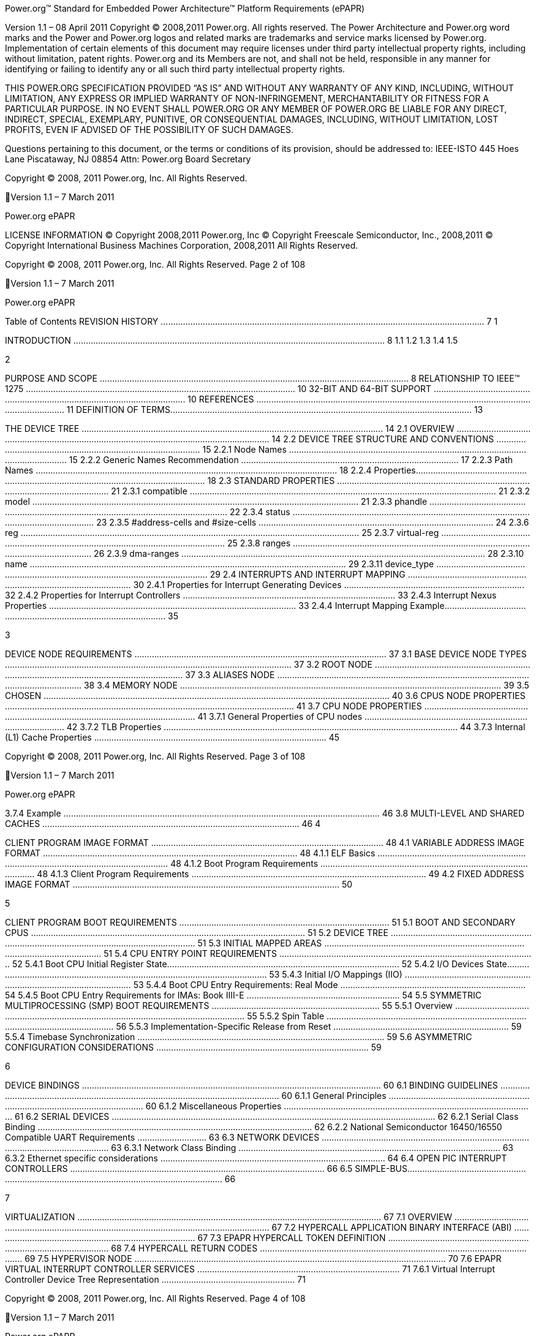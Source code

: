 Power.org™ Standard for Embedded Power Architecture™ Platform Requirements
(ePAPR)

Version 1.1 – 08 April 2011
Copyright © 2008,2011 Power.org. All rights reserved.
The Power Architecture and Power.org word marks and the Power and Power.org logos
and related marks are trademarks and service marks licensed by Power.org.
Implementation of certain elements of this document may require licenses under third
party intellectual property rights, including without limitation, patent rights. Power.org
and its Members are not, and shall not be held, responsible in any manner for identifying
or failing to identify any or all such third party intellectual property rights.

THIS POWER.ORG SPECIFICATION PROVIDED “AS IS” AND WITHOUT ANY WARRANTY OF
ANY KIND, INCLUDING, WITHOUT LIMITATION, ANY EXPRESS OR IMPLIED WARRANTY OF
NON-INFRINGEMENT, MERCHANTABILITY OR FITNESS FOR A PARTICULAR PURPOSE.
IN NO EVENT SHALL POWER.ORG OR ANY MEMBER OF POWER.ORG BE LIABLE FOR ANY
DIRECT, INDIRECT, SPECIAL, EXEMPLARY, PUNITIVE, OR CONSEQUENTIAL DAMAGES,
INCLUDING, WITHOUT LIMITATION, LOST PROFITS, EVEN IF ADVISED OF THE
POSSIBILITY OF SUCH DAMAGES.

Questions pertaining to this document, or the terms or conditions of its provision, should
be addressed to:
IEEE-ISTO
445 Hoes Lane
Piscataway, NJ 08854
Attn: Power.org Board Secretary

Copyright © 2008, 2011 Power.org, Inc. All Rights Reserved.

Version 1.1 – 7 March 2011

Power.org ePAPR

LICENSE INFORMATION
© Copyright 2008,2011 Power.org, Inc
© Copyright Freescale Semiconductor, Inc., 2008,2011
© Copyright International Business Machines Corporation, 2008,2011
All Rights Reserved.

Copyright © 2008, 2011 Power.org, Inc. All Rights Reserved.
Page 2 of 108

Version 1.1 – 7 March 2011

Power.org ePAPR

Table of Contents
REVISION HISTORY ................................................................................................................................... 7
1

INTRODUCTION .............................................................................................................................. 8
1.1
1.2
1.3
1.4
1.5

2

PURPOSE AND SCOPE ............................................................................................................................. 8
RELATIONSHIP TO IEEE™ 1275 ............................................................................................................. 10
32-BIT AND 64-BIT SUPPORT ................................................................................................................ 10
REFERENCES ....................................................................................................................................... 11
DEFINITION OF TERMS.......................................................................................................................... 13

THE DEVICE TREE .......................................................................................................................... 14
2.1 OVERVIEW ......................................................................................................................................... 14
2.2 DEVICE TREE STRUCTURE AND CONVENTIONS ........................................................................................... 15
2.2.1
Node Names ......................................................................................................................... 15
2.2.2
Generic Names Recommendation ........................................................................................ 17
2.2.3
Path Names .......................................................................................................................... 18
2.2.4
Properties.............................................................................................................................. 18
2.3 STANDARD PROPERTIES ........................................................................................................................ 21
2.3.1
compatible ............................................................................................................................ 21
2.3.2
model .................................................................................................................................... 21
2.3.3
phandle ................................................................................................................................. 22
2.3.4
status .................................................................................................................................... 23
2.3.5
#address-cells and #size-cells ............................................................................................... 24
2.3.6
reg ......................................................................................................................................... 25
2.3.7
virtual-reg ............................................................................................................................. 25
2.3.8
ranges ................................................................................................................................... 26
2.3.9
dma-ranges ........................................................................................................................... 28
2.3.10
name ................................................................................................................................ 29
2.3.11
device_type ...................................................................................................................... 29
2.4 INTERRUPTS AND INTERRUPT MAPPING ................................................................................................... 30
2.4.1
Properties for Interrupt Generating Devices ......................................................................... 32
2.4.2
Properties for Interrupt Controllers ...................................................................................... 33
2.4.3
Interrupt Nexus Properties .................................................................................................... 33
2.4.4
Interrupt Mapping Example.................................................................................................. 35

3

DEVICE NODE REQUIREMENTS ...................................................................................................... 37
3.1 BASE DEVICE NODE TYPES .................................................................................................................... 37
3.2 ROOT NODE ....................................................................................................................................... 37
3.3 ALIASES NODE ..................................................................................................................................... 38
3.4 MEMORY NODE .................................................................................................................................. 39
3.5 CHOSEN ............................................................................................................................................ 40
3.6 CPUS NODE PROPERTIES ..................................................................................................................... 41
3.7 CPU NODE PROPERTIES ....................................................................................................................... 41
3.7.1
General Properties of CPU nodes .......................................................................................... 42
3.7.2
TLB Properties ....................................................................................................................... 44
3.7.3
Internal (L1) Cache Properties .............................................................................................. 45

Copyright © 2008, 2011 Power.org, Inc. All Rights Reserved.
Page 3 of 108

Version 1.1 – 7 March 2011

Power.org ePAPR

3.7.4
Example ................................................................................................................................ 46
3.8 MULTI-LEVEL AND SHARED CACHES ........................................................................................................ 46
4

CLIENT PROGRAM IMAGE FORMAT .............................................................................................. 48
4.1 VARIABLE ADDRESS IMAGE FORMAT ....................................................................................................... 48
4.1.1
ELF Basics .............................................................................................................................. 48
4.1.2
Boot Program Requirements ................................................................................................ 48
4.1.3
Client Program Requirements ............................................................................................... 49
4.2 FIXED ADDRESS IMAGE FORMAT ............................................................................................................ 50

5

CLIENT PROGRAM BOOT REQUIREMENTS ..................................................................................... 51
5.1 BOOT AND SECONDARY CPUS ............................................................................................................... 51
5.2 DEVICE TREE ...................................................................................................................................... 51
5.3 INITIAL MAPPED AREAS ........................................................................................................................ 51
5.4 CPU ENTRY POINT REQUIREMENTS ........................................................................................................ 52
5.4.1
Boot CPU Initial Register State.............................................................................................. 52
5.4.2
I/O Devices State................................................................................................................... 53
5.4.3
Initial I/O Mappings (IIO) ...................................................................................................... 53
5.4.4
Boot CPU Entry Requirements: Real Mode ........................................................................... 54
5.4.5
Boot CPU Entry Requirements for IMAs: Book IIII-E .............................................................. 54
5.5 SYMMETRIC MULTIPROCESSING (SMP) BOOT REQUIREMENTS .................................................................... 55
5.5.1
Overview ............................................................................................................................... 55
5.5.2
Spin Table ............................................................................................................................. 56
5.5.3
Implementation-Specific Release from Reset ....................................................................... 59
5.5.4
Timebase Synchronization .................................................................................................... 59
5.6 ASYMMETRIC CONFIGURATION CONSIDERATIONS ...................................................................................... 59

6

DEVICE BINDINGS ......................................................................................................................... 60
6.1 BINDING GUIDELINES ........................................................................................................................... 60
6.1.1
General Principles ................................................................................................................. 60
6.1.2
Miscellaneous Properties ...................................................................................................... 61
6.2 SERIAL DEVICES ................................................................................................................................... 62
6.2.1
Serial Class Binding ............................................................................................................... 62
6.2.2
National Semiconductor 16450/16550 Compatible UART Requirements ............................ 63
6.3 NETWORK DEVICES .............................................................................................................................. 63
6.3.1
Network Class Binding .......................................................................................................... 63
6.3.2
Ethernet specific considerations ........................................................................................... 64
6.4 OPEN PIC INTERRUPT CONTROLLERS ....................................................................................................... 66
6.5 SIMPLE-BUS........................................................................................................................................ 66

7

VIRTUALIZATION ........................................................................................................................... 67
7.1 OVERVIEW ......................................................................................................................................... 67
7.2 HYPERCALL APPLICATION BINARY INTERFACE (ABI) ................................................................................... 67
7.3 EPAPR HYPERCALL TOKEN DEFINITION ................................................................................................... 68
7.4 HYPERCALL RETURN CODES ................................................................................................................... 69
7.5 HYPERVISOR NODE .............................................................................................................................. 70
7.6 EPAPR VIRTUAL INTERRUPT CONTROLLER SERVICES .................................................................................. 71
7.6.1
Virtual Interrupt Controller Device Tree Representation ...................................................... 71

Copyright © 2008, 2011 Power.org, Inc. All Rights Reserved.
Page 4 of 108

Version 1.1 – 7 March 2011

Power.org ePAPR

7.6.2
ePAPR Interrupt Controller Hypercalls .................................................................................. 73
7.7 BYTE-CHANNEL SERVICES ...................................................................................................................... 80
7.7.1
Overview ............................................................................................................................... 80
7.7.2
Interrupts and Guest Device Tree Representation ................................................................ 81
7.7.3
Byte-channel Hypercalls........................................................................................................ 82
7.8 INTER-PARTITION DOORBELLS ................................................................................................................ 84
7.8.1
Overview ............................................................................................................................... 84
7.8.2
Doorbell Send Endpoints ....................................................................................................... 84
7.8.3
Doorbell Receive Endpoints .................................................................................................. 84
7.8.4
Doorbell Hypercall ................................................................................................................ 85
7.9 MSGSND ............................................................................................................................................ 85
7.9.1
EV_MSGSND ......................................................................................................................... 85
7.10
IDLE ............................................................................................................................................. 86
EV_IDLE ............................................................................................................................................... 86
8

FLAT DEVICE TREE PHYSICAL STRUCTURE ...................................................................................... 87
8.1 VERSIONING ....................................................................................................................................... 87
8.2 HEADER ............................................................................................................................................ 88
8.3 MEMORY RESERVATION BLOCK.............................................................................................................. 89
8.3.1
Purpose ................................................................................................................................. 89
8.3.2
Format .................................................................................................................................. 90
8.4 STRUCTURE BLOCK .............................................................................................................................. 91
8.4.1
Lexical structure .................................................................................................................... 91
8.4.2
Tree structure ....................................................................................................................... 92
8.5 STRINGS BLOCK .................................................................................................................................. 93
8.6 ALIGNMENT ....................................................................................................................................... 94

APPENDIX A DEVICE TREE SOURCE FORMAT (VERSION 1) ..................................................................... 95
APPENDIX B1 EBONY DEVICE TREE ........................................................................................................ 97
APPENDIX B2 – MPC8572DS DEVICE TREE ............................................................................................ 104

Copyright © 2008, 2011 Power.org, Inc. All Rights Reserved.
Page 5 of 108

Version 1.1 – 7 March 2011

Power.org ePAPR

Acknowledgements
The power.org Platform Architecture Technical Subcommittee would like thank the many individuals
and companies that contributed to the development this specification through writing, technical
discussions and reviews.
Individuals (in alphabetical order)
Hollis Blanchard
Dan Bouvier
Josh Boyer
Becky Bruce
Dale Farnsworth
Kumar Gala
David Gibson
Ben Herrenschmidt
Dan Hettena
Olof Johansson
Ashish Kalra
Grant Likely
Jon Loeliger
Hartmut Penner
Tim Radzykewycz
Heiko Schick
Timur Tabi
John Traill
John True
Matt Tyrlik
Dave Willoughby
Scott Wood
Jimi Xenidis
Stuart Yoder
Companies
Freescale Semiconductor
Green Hills Software
IBM
Montavista
Wind River
Other Acknowledgements
Significant aspects of the ePAPR device tree are based on work done by the Open Firmware Working
Group which developed bindings for IEEE-1275. We would like to acknowledge their contributions.
We would also like to acknowledge the contribution of the PowerPC Linux community that initially
developed and implemented the flattened device tree concept.

Copyright © 2008, 2011 Power.org, Inc. All Rights Reserved.
Page 6 of 108

Version 1.1 – 7 March 2011

Power.org ePAPR

Revision History
Revision Date
1.0
7/23/2008
1.1
3/7/2011

Description
Initial Version
Updates include: virtualization chapter, consolidated representation of cpu
nodes, stdin/stdout properties on /chosen, label property, representation of
hardware threads on cpu nodes, representation of Power ISA categories on
cpu nodes, mmu type property, removal of some bindings, additional cpu
entry requirements for threaded cpus, miscellaneous cleanup and
clarifications.

Copyright © 2008, 2011 Power.org, Inc. All Rights Reserved.
Page 7 of 108

1
2
3
4
5
6
7
8
9
10
11
12
13
14
15
16
17
18
19
20
21
22
23
24
25
26
27
28
29
30
31
32
33
34

1 Introduction
1.1 Purpose and Scope
To initialize and boot a computer system, various software components interact—firmware might
perform low-level initialization of the system hardware before passing control to software such as an
operating system, bootloader, or hypervisor. Bootloaders and hypervisors can, in turn, load and
transfer control to operating systems. Standard, consistent interfaces and conventions facilitate the
interactions between these software components. In this document the term boot program is used to
generically refer to a software component that initializes the system state and executes another
software component referred to as a client program. Examples of a boot programs include: firmware,
bootloaders, and hypervisors. Examples of a client program include: bootloaders, hypervisors,
operating systems, and special purpose programs. A piece of software (e.g. a hypervisor) may be
both a client program and a boot program.
This specification, the Embedded Power Architecture Platform Requirements (ePAPR), provides a
complete boot program to client program interface definition, combined with minimum system
requirements that facilitate the development of a wide variety of embedded systems based on CPUs
that implement the Power architecture as defined in the Power ISA™ [1].
This specification is targeted towards the requirements of embedded systems. An embedded system
typically consists of system hardware, an operating system, and application software that are custom
designed to perform a fixed, specific set of tasks. This is unlike general purpose computers, which are
designed to be customized by a user with a variety of software and I/O devices. Other characteristics
of embedded systems can include:
• a fixed set of I/O devices, possibly highly customized for the application
• a system board optimized for size and cost
• limited user interface
• resource constraints like limited memory and limited nonvolatile storage
• real-time constraints
• use of a wide variety of operating systems, including Linux, real-time operating systems, and
custom or proprietary operating systems

Copyright © 2008, 2011 Power.org, Inc. All Rights Reserved.

Version 1.1 – 7 March 2011

1
2
3
4
5
6
7
8
9
10
11
12
13
14
15
16
17
18
19

Power.org ePAPR

Organization of this Document
•
•
•
•
•
•

•

Chapter 1 introduces the architecture being specified by the ePAPR.
Chapter 2 introduces the device tree concept and describes its logical structure and standard
properties.
Chapter 3 specifies the definition of a base set of device nodes required by ePAPR-compliant
device trees.
Chapter 4 specifies the ELF client program image format.
Chapter 5 specifies the requirements for boot programs to start client programs on single and
multiple CPU systems.
Chapter 6 describes device bindings for certain classes of devices and specific device types.
Chapter 7 describes ePAPR virtualization extensions-- hypercall ABI, hypercall APIs, and
device tree conventions related to virtualization.
Chapter 8 specifies the physical structure of device trees.

Conventions Used in this Document

20
21

The word shall is used to indicate mandatory requirements strictly to be followed in order to conform
to the standard and from which no deviation is permitted (shall equals is required to).

22
23
24
25

The word should is used to indicate that among several possibilities one is recommended as
particularly suitable, without mentioning or excluding others; or that a certain course of action is
preferred but not necessarily required; or that (in the negative form) a certain course of action is
deprecated but not prohibited (should equals is recommended that).

26
27
28
29
30

The word may is used to indicate a course of action permissible within the limits of the standard (may
equals is permitted).
Examples of device tree constructs are frequently shown in Device Tree Syntax form. See Appendix A
Device Tree Source Format (version 1) for an overview of this syntax.

Copyright © 2008, 2011 Power.org, Inc. All Rights Reserved.
Page 9 of 108

Version 1.1 – 7 March 2011

Power.org ePAPR

1
2
3
4
5
6
7
8
9
10
11
12
13
14
15
16
17
18
19
20
21
22

1.2 Relationship to IEEE™ 1275

23
24
25
26
27
28
29

1.3 32-bit and 64-bit Support

The ePAPR is loosely related to the IEEE 1275 Open Firmware standard—IEEE Standard for Boot
(Initialization Configuration) Firmware: Core Requirements and Practices [2].
The original IEEE 1275 specification and its derivatives such as CHRP [10] and PAPR [16] address
problems of general purpose computers, such as how a single version of an operating system can work
on several different computers within the same family and the problem of loading an operating system
from user-installed I/O devices.
Because of the nature of embedded systems, some of these problems faced by open, general purpose
computers do not apply. Notable features of the IEEE 1275 specification that are omitted from the
ePAPR include:
• Plug-in device drivers
• FCode
• The programmable Open Firmware user interface based on Forth
• FCode debugging
• Operating system debugging
What is retained from IEEE-1275 are concepts from the device tree architecture by which a boot
program can describe and communicate system hardware information to client program, thus
eliminating the need for the client program to have hard-coded descriptions of system hardware.

The ePAPR supports CPUs with both 32-bit and 64-bit addressing capabilities. Where applicable,
sections of the ePAPR describe any requirements or considerations for 32-bit and 64-bit addressing.

Copyright © 2008, 2011 Power.org, Inc. All Rights Reserved.
Page 10 of 108

Version 1.1 – 7 March 2011

1
2
3
4
5
6
7
8
9
10
11
12
13
14
15
16
17
18
19
20
21
22
23
24
25
26
27
28
29
30
31
32
33
34
35
36
37
38
39
40
41
42
43
44
45
46

Power.org ePAPR

1.4 References
1. Power ISA™, Version 2.06 Revision B, July 23, 2010. It is available from power.org
(http://power.org).
2. Boot (Initialization Configuration) Firmware: Core Requirements and Practices, 1994. This is the
core standard (also known as IEEE 1275) that defines the device tree concept adopted by the ePAPR.
It is available from Global Engineering (http://global.ihs.com/).
3. PowerPC Processor Binding to IEEE 1275-1994 Standard for Boot (Initialization, Configuration)
Firmware. Version 2.1 1996. Published by the Open Firmware Working Group.
(http://playground.sun.com/1275/bindings/ppc/release/ppc-2_1.html). This document specifies the
PowerPC processor specific binding to the base standard.
4. booting-without-of.txt (Ben Herrenschmidt, Becky Bruce, et al.). From the Linux kernel source tree
(http://www.kernel.org/). Describes the device tree as used by the Linux kernel.
5. Device Trees Everywhere. By .David Gibson and Ben Herrenschmidt
(http://ozlabs.org/~dgibson/home/papers/dtc-paper.pdf). An overview of the concept of the device tree
and device tree compiler.
6. PCI Bus Binding to: IEEE Std 1275-1994 Standard for Boot (Initialization Configuration)
Firmware, Revision 2.1. 1998. Published by the Open Firmware Working Group.
(http://playground.sun.com/1275/bindings/pci/pci2_1.pdf)
7. Open Firmware Recommended Practice: Interrupt Mapping, Version 0.9. 1996. Published by the
Open Firmware Working Group. (http://playground.sun.com/1275/practice/imap/imap0_9d.pdf)
8. Open Firmware Recommended Practice: Device Support Extensions, Version 1.0, 1997. Published
by the Open Firmware Working Group.
(http://playground.sun.com/1275/practice/devicex/dse1_0a.html) This document describes the binding
for various device types such as network, RTC, keyboard, sound, etc.
9. Open Firmware Recommended Practice: Universal Serial Bus Binding to IEEE 1275, Version 1,
1998. Published by the Open Firmware Working Group.
(http://playground.sun.com/1275/bindings/usb/usb-1_0.ps)
10. PowerPC Microprocessor Common Hardware Reference Platform (CHRP) Binding, Version 1.8,
1998. Published by the Open Firmware Working Group.
(http://playground.sun.com/1275/bindings/chrp/chrp1_8a.ps). This document specifies the properties
for Open PIC-compatible interrupt controllers.
11. CHRP ISA Interrupt Controller Device Binding, Unapproved Draft version 1.1, Aug 19, 1996,
Published by the Open Firmware Working Group.
(http://playground.sun.com/1275/bindings/devices/postscript/isa-pic-1_1d.ps)

Copyright © 2008, 2011 Power.org, Inc. All Rights Reserved.
Page 11 of 108

Version 1.1 – 7 March 2011

1
2
3
4
5
6
7
8
9
10
11
12
13
14
15
16
17
18
19
20
21
22
23
24
25

Power.org ePAPR

12. The Open Programmable Interrupt Controller (PIC) Register Interface Specification Revision 1.2,
October 1995. Advanced Micro Devices and Cyrix Corporation.
13. PCI Local Bus Specification, Revision 2.2. Published by the PCI Special Interest Group.
14. PCI Express Base Specification, Revision 1.0a. Published by the PCI Special Interest Group.
15. PCI-Express Binding to OF. P1275 Openboot Working Group Proposal dated 18 August 2004.
16. Power.org Standard for Power Architecture Platform Requirements, Published by power.org.
17. System V Application Binary Interface, Edition 4.1, 1997, Published by The Santa Cruz Operation,
Inc.
18. The Open Programmable Interrupt Controller (PIC) Register Interface Specification Revision 1.2,
AMD and Cyrix. October 1995.
19. RFC 2119, Key words for use in RFCs to Indicate Requirement Levels
http://www.ietf.org/rfc/rfc2119.txt
20. 64-bit PowerPC ELF Application Binary Interface Supplement 1.9. By Ian Lance Taylor. 2004.

Copyright © 2008, 2011 Power.org, Inc. All Rights Reserved.
Page 12 of 108

Version 1.1 – 7 March 2011

Power.org ePAPR

1
2
3
4
5
6
7
8
9
10
11
12
13
14
15
16
17
18
19
20
21
22
23
24
25
26
27
28
29
30
31
32
33
34
35
36
37
38
39

1.5 Definition of Terms
•
•
•
•

•
•
•
•
•
•
•
•
•
•
•
•
•
•
•

AMP. Asymmetric Multiprocessing. Computer architecture where two or more CPUs are
executing different tasks. Typically, an AMP system executes different operating system
images on separate CPUs.
boot CPU. The first CPU which a boot program directs to a client program’s entry point.
Book III-E. Embedded Environment. Section of the Power ISA defining supervisor
instructions and related facilities used in embedded Power processor implementations.
boot program. Used to generically refer to a software component that initializes the system
state and executes another software component referred to as a client program. Examples of a
boot programs include: firmware, bootloaders, and hypervisors. Examples of a client
program include: bootloaders, hypervisors, operating systems, and special purpose programs.
client program. Program that typically contains application or operating system software.
cell. A unit of information consisting of 32 bits.
DMA. Direct memory access
DTB. Device tree blob. Compact binary representation of the device tree.
DTC. Device tree compiler. An open source tool used to create DTB files from DTS files.
DTS. Device tree syntax. A textual representation of a device tree consumed by the DTC. See
Appendix A Device Tree Source Format (version 1).
effective address. Memory address as computed by processor storage access or branch
instruction.
physical address. Address used by the processor to access external device, typically a
memory controller. The Power ISA uses the real address when referring to a physical address.
Power ISA. Power Instruction Set Architecture.
interrupt specifier. A property value that describes an interrupt. Typically information that
specifies an interrupt number and sensitivity and triggering mechanism is included.
secondary CPU. CPUs other than the boot CPU that belong to the client program are
considered secondary CPUs.
SMP. Symmetric multiprocessing. A computer architecture where two or more identical
CPUs can execute the same task. Typically an SMP system executes a single operating
system image.
SOC. System on a chip. A single computer chip integrating one or more CPU core as well as
number of other peripherals.
unit address. The part of a node name specifying the node’s address in the address space of
the parent node.
quiescent CPU. A quiescent CPU is in a state where it cannot interfere with the normal
operation of other CPUs, nor can its state be affected by the normal operation of other
running CPUs, except by an explicit method for enabling or re-enabling the quiescent CPU.

40
41

Copyright © 2008, 2011 Power.org, Inc. All Rights Reserved.
Page 13 of 108

Version 1.1 – 7 March 2011

1
2
3
4
5
6
7
8
9
10
11
12
13
14
15
16
17
18
19
20
21
22
23
24
25
26

Power.org ePAPR

2 The Device Tree
2.1 Overview
The ePAPR specifies a construct called a device tree to describe system hardware. A boot program
loads a device tree into a client program’s memory and passes a pointer to the device tree to the client.
This chapter describes the logical structure of the device tree and specifies a base set of properties for
use in describing device nodes. Chapter 3 specifies certain device nodes required by an ePAPRcompliant device tree. Chapter 6 describes the ePAPR defined device bindings— the requirements for
representing certain device types classes of devices. Chapter 8 describes the in-memory encoding of
the device tree.
A device tree is a tree data structure with nodes that describe the devices in a system. Each node has
property/value pairs that describe the characteristics of the device being represented. Each node has
exactly one parent except for the root node, which has no parent.
An ePAPR-compliant device tree describes device information in a system that cannot necessarily be
dynamically detected by a client program. For example, the architecture of PCI enables a client to
probe and detect attached devices, and thus device tree nodes describing PCI devices might not be
required. However, a device node is required to describe a PCI host bridge device in the system if it
cannot be detected by probing.

Example
Figure 2-1 shows an example representation of a simple device tree that is nearly complete enough to
boot a simple operating system, with the platform type, CPU, and memory described. Device nodes
are shown with properties and values shown beside the node.
/

model = "fsl,mpc8572ds";
compatible = "fsl,mpc8572ds";
#address-cells = <1>;
#size-cells = <1>;
#address-cells = <1>;
#size-cells = <0>;

cpus

cpu@0

device_type = "cpu";
reg = <0>;
cache-line-size = <32>;
cache-block-size = <0x8000>;
timebase-frequency = <825000000>;
clock-frequency = <825000000>;

memory

device_type = "memory";
reg = <0x00000000 0x20000000>;

chosen

bootargs = "root=/dev/sda2";

Figure 2-1

27
28

Copyright © 2008, 2011 Power.org, Inc. All Rights Reserved.
Page 14 of 108

Version 1.1 – 7 March 2011

Power.org ePAPR

1

2.2 Device Tree Structure and Conventions

2

2.2.1 Node Names

3
4
5
6
7
8
9
10
11
12

2.2.1.1 Node Name Requir ements
Each node in the device tree is named according to the following convention:
node-name@unit-address
The node-name component specifies the name of the node. It shall be 1 to 31 characters in length and
consist solely of characters from the set of characters in Table 2-1.

Table 2-1 Characters for node names
Character
0-9
a-z
A-Z
,
.
_
+
-

13
14
15
16
17
18
19
20
21
22
23
24
25
26

Description
digit
lowercase letter
uppercase letter
comma
period
underscore
plus sign
dash

The node-name shall start with a lower or uppercase character and should describe the general class of
device.
The unit-address component of the name is specific to the bus type on which the node sits. It consists
of one or more ASCII characters from the set of characters in Table 2-1. The unit-address must
match the first address specified in the reg property of the node. If the node has no reg property, the
@ and unit-address must be omitted and the node-name alone differentiates the node from other nodes
at the same level in the tree. The binding for a particular bus may specify additional, more specific
requirements for the format of reg and the unit-address.
The root node does not have a node-name or unit-address. It is identified by a forward slash (/).

Copyright © 2008, 2011 Power.org, Inc. All Rights Reserved.
Page 15 of 108

Version 1.1 – 7 March 2011

1
2
3
4

Power.org ePAPR

Example
See the node names examples in Figure 2-2.

/
cpus
cpu@0
cpu@1
ethernet@fe001000
ethernet@fe002000

Figure 2-2
5
6
7
8
9
10
11
12
13

In the example:
• The nodes with the name cpu are distinguished by their unit-address values of 0 and 1.
• The nodes with the name ethernet are distinguished by their unit-address values of
FE001000 and FE002000.

Copyright © 2008, 2011 Power.org, Inc. All Rights Reserved.
Page 16 of 108

Version 1.1 – 7 March 2011

1
2
3
4
5
6
7
8
9
10
11
12
13
14
15
16
17
18
19
20
21
22
23
24
25
26
27
28
29
30
31
32
33
34
35
36
37
38
39
40
41
42
43
44
45

Power.org ePAPR

2.2.2 Generic Names Recommendation
The name of a node should be somewhat generic, reflecting the function of the device and not its
precise programming model. If appropriate, the name should be one of the following choices:
•
•
•
•
•
•
•
•
•
•
•
•
•
•
•
•
•
•
•
•
•
•
•
•
•
•
•
•
•
•
•
•
•
•
•
•
•
•

atm
cache-controller
compact-flash
can
cpu
crypto
disk
display
dma-controller
ethernet
ethernet-phy
fdc
flash
gpio
i2c
ide
interrupt-controller
isa
keyboard
mdio
memory
memory-controller
mouse
nvram
parallel
pc-card
pci
pcie
rtc
sata
scsi
serial
sound
spi
timer
usb
vme
watchdog

Copyright © 2008, 2011 Power.org, Inc. All Rights Reserved.
Page 17 of 108

Version 1.1 – 7 March 2011

Power.org ePAPR

1
2
3
4
5
6
7
8
9
10
11
12
13
14
15
16
17
18

2.2.3 Path Names

19
20
21

2.2.4 Properties

22
23
24
25

2.2.4.1 Pr oper ty Names

A node in the device tree can be uniquely identified by specifying the full path from the root node,
through all descendant nodes, to the desired node.
The convention for specifying a device path is:
/node-name-1/node-name-2/node-name-N
For example, in Figure 2-2 the device path to cpu #1 would be:
/cpus/cpu@1
The path to the root node is /.
A unit address may be omitted if the full path to the node is unambiguous.
If a client program encounters an ambiguous path, its behavior is undefined.

Each node in the device tree has properties that describe the characteristics of the node. Properties
consist of a name and a value.

Property names are strings of 1 to 31 characters from the following set of characters.

Table 2-2 Characters for property names
Character
0-9
a-z
,
.
_
+
?
#

26
27
28
29
30
31
32
33

Description
digit
lowercase letter
comma
period
underscore
plus sign
dash
question mark
hash

Nonstandard property names should specify a unique string prefix, such as a stock ticker symbol,
identifying the name of the company or organization that defined the property. Examples:
fsl,channel-fifo-len
ibm,ppc-interrupt-server#s
linux,network-index

Copyright © 2008, 2011 Power.org, Inc. All Rights Reserved.
Page 18 of 108

Version 1.1 – 7 March 2011

1
2
3
4
5
6
7
8
9
10
11

Power.org ePAPR

2.2.4.2 Pr oper ty Values
A property value is an array of zero or more bytes that contain information associated with the
property.
Properties might have an empty value if conveying true-false information. In this case, the presence or
absence of the property is sufficiently descriptive.
Table 2-3 describes the set of basic value types defined by the ePAPR.

Table 2-3 Property values
Value
<empty>
<u32>

Description
Value is empty—used for conveying true-false information, when the
presence of absence of the property itself is sufficiently descriptive.
A 32-bit integer in big-endian format. Example: the 32-bit value
0x11223344 would be represented in memory as:
address
address+1
address+2
address+3

<u64>

11
22
33
44

Represents a 64-bit integer in big-endian format. Consists of two <u32>
values where the first value contains the most significant bits of the integer
and the second value contains the least significant bits.
Example: the 64-bit value 0x1122334455667788 would be represented as
two cells as: <0x11223344 0x55667788>.
The value would be represented in memory as:
address
address+1
address+2
address+3
address+4
address+5
address+6
address+7

11
22
33
44
55
66
77
88

12

Copyright © 2008, 2011 Power.org, Inc. All Rights Reserved.
Page 19 of 108

Version 1.1 – 7 March 2011

Power.org ePAPR

1
<string>

Strings are printable and null-terminated. Example: the string “hello” would
be represented in memory as:
address
address+1
address+2
address+3
address+4
address+5

<prop-encoded-array>

68
65
6C
6C
6F
00

Format is specific to the property. See the property definition.

<phandle>

A <u32> value. A phandle value is a way to reference another node in the
device tree. Any node that can be referenced defines a phandle property
with a unique <u32> value. That unique number is specified for the value of
properties with a phandle value type.

<stringlist>

A list of <string> values concatenated together. Example: The string list
“hello”,“world” would be represented in memory as:
address
address+1
address+2
address+3
address+4
address+5
address+6
address+7
address+8
address+9
address+10
address+11

68
65
6C
6C
6F
00
77
6F
72
6C
64
00

2
3
4

Copyright © 2008, 2011 Power.org, Inc. All Rights Reserved.
Page 20 of 108

Version 1.1 – 7 March 2011

1
2
3
4
5
6
7
8
9
10

2.3 Standard Properties

11
12
13
14
15
16
17
18
19
20
21
22
23
24
25
26
27
28
29
30
31
32

2.3.1 compatible

33
34
35
36
37
38
39
40
41
42
43
44

2.3.2 model

Power.org ePAPR

The ePAPR specifies a set of standard properties for device nodes. These properties are described in
detail in this section. Device nodes defined by the ePAPR (see Chapter 3, Device Node
Requirements) may specify additional requirements or constraints regarding the use of the standard
properties. Device bindings (Chapter 6) that describe the representation of specific devices may also
specify additional requirements.
Note: All examples of device tree nodes in this document use the Device Tree Source (DTS) format
for specifying nodes and properties.

Property: compatible
Value type: <stringlist>
Description:
The compatible property value consists of one or more strings that define the specific
programming model for the device. This list of strings should be used by a client program for
device driver selection. The property value consists of a concatenated list of null terminated
strings, from most specific to most general. They allow a device to express its compatibility
with a family of similar devices, potentially allowing a single device driver to match against
several devices.
The recommended format is “manufacturer,model”, where manufacturer is a
string describing the name of the manufacturer (such as a stock ticker symbol), and model
specifies the model number.
Example:
compatible = “fsl,mpc8641-uart”, “ns16550";
In this example, an operating system would first try to locate a device driver that supported
fsl,mpc8641-uart. If a driver was not found, it would then try to locate a driver that supported
the more general ns16550 device type.

Property: model
Value type: <string>
Description:
The model property value is a <string> that specifies the manufacturer’s model number of the
device.
The recommended format is: “manufacturer,model”, where manufacturer is a
string describing the name of the manufacturer (such as a stock ticker symbol), and model
specifies the model number.

Copyright © 2008, 2011 Power.org, Inc. All Rights Reserved.
Page 21 of 108

Version 1.1 – 7 March 2011

1
2
3
4
5
6
7
8
9
10
11
12
13
14
15
16
17
18
19
20
21
22
23
24
25
26
27

Power.org ePAPR

Example:
model = “fsl,MPC8349EMITX”;

2.3.3 phandle
Property: phandle
Value type: <u32>
Description:
The phandle property specifies a numerical identifier for a node that is unique within the
device tree. The phandle property value is used by other nodes that need to refer to the node
associated with the property.
Example:
See the following device tree excerpt:
pic@10000000 {
phandle = <1>;
interrupt-controller;
};
A phandle value of 1 is defined. Another device node could reference the pic node with a
phandle value of 1:
interrupt-parent = <1>;

Compatibility Note
Older versions of device trees may be encountered that contain a deprecated form of this
property called linux,phandle. For compatibility, a client program might want to
support linux,phandle if a phandle property is not present. The meaning and use of
the two properties is identical.

28
Programming Note
Most device trees in Device Tree Syntax (DTS) (see Appendix A) will not contain explicit
phandle properties. The DTC tool automatically inserts the phandle properties when the DTS
is compiled into the binary DTB format.

29
30
31

Copyright © 2008, 2011 Power.org, Inc. All Rights Reserved.
Page 22 of 108

Version 1.1 – 7 March 2011

1
2
3
4
5
6
7
8

Power.org ePAPR

2.3.4 status
Property: status
Value type: <string>
Description:
The status property indicates the operational status of a device. Valid values are listed and
defined in the following table.

Table 2-4 Values for status property
Value
“okay”
“disabled”

“fail”

“fail-sss”

Description
Indicates the device is operational
Indicates that the device is not presently operational, but it might
become operational in the future (for example, something is not
plugged in, or switched off).
Refer to the device binding for details on what disabled means for
a given device.
Indicates that the device is not operational. A serious error was
detected in the device, and it is unlikely to become operational
without repair.
Indicates that the device is not operational. A serious error was
detected in the device and it is unlikely to become operational
without repair. The sss portion of the value is specific to the
device and indicates the error condition detected.

9
10

Copyright © 2008, 2011 Power.org, Inc. All Rights Reserved.
Page 23 of 108

Version 1.1 – 7 March 2011

1
2
3
4
5
6
7
8
9
10
11
12
13
14
15
16
17
18
19
20
21
22
23
24

Power.org ePAPR

2.3.5 #address-cells and #size-cells
Property: #address-cells, #size-cells
Value type: <u32>
Description:
The #address-cells and #size-cells properties may be used in any device node that has
children in the device tree hierarchy and describes how child device nodes should be
addressed. The #address-cells property defines the number of <u32> cells used to encode the
address field in a child node’s reg property. The #size-cells property defines the number of
<u32> cells used to encode the size field in a child node’s reg property.
The #address-cells and #size-cells properties are not inherited from ancestors in the device
tree. They shall be explicitly defined.
An ePAPR-compliant boot program shall supply #address-cells and #size-cells on all nodes
that have children.
If missing, a client program should assume a default value of 2 for #address-cells, and a value
of 1 for #size-cells.

Example
See the device tree fragment shown in Figure 2-3.

soc

#address-cells = <1>;
#size-cells = <1>;

serial

25
26
27
28
29
30
31
32
33
34

compatible = "ns16550";
reg = <0x4600 0x100>;
clock-frequency = <0>;
interrupts = <0xA 0x8>;
interrupt-parent = < &ipic >;

Figure 2-3
In Figure 2-3 , the #address-cells and #size-cells properties of the soc node are both set to 1.
This setting specifies that one cell is required to represent an address and one cell is required
to represent the size of nodes that are children of this node.
The serial device reg property necessarily follows this specification set in the parent (soc)
node—the address is represented by a single cell (0x4600), and the size is represented by a
single cell (0x100).

Copyright © 2008, 2011 Power.org, Inc. All Rights Reserved.
Page 24 of 108

Version 1.1 – 7 March 2011

1
2
3
4
5

Power.org ePAPR

2.3.6 reg
Property: reg
Value type: <prop-encoded-array> encoded as arbitrary number of (address,length) pairs.
Description:

6
7
8
9
10
11
12
13
14
15
16
17
18
19
20
21
22
23

The reg property describes the address of the device's resources within the address space defined by
its parent bus. Most commonly this means the offsets and lengths of memory-mapped IO register
blocks, but may have a different meaning on some bus types. Addresses in the address space defined
by root node are cpu real addresses.

24
25
26
27
28
29
30
31

2.3.7 virtual-reg

The value is a <prop-encoded-array>, composed of an arbitrary number of pairs of address
and length, <address length>. The number of <u32> cells required to specify the address
and length are bus-specific and are specified by the #address-cells and #size-cells properties
in the parent of the device node. If the parent node specifies a value of 0 for #size-cells, the
length field in the value of reg shall be omitted.
Example:
Suppose a device within a system-on-a-chip had two blocks of registers—a 32-byte block at
offset 0x3000 in the SOC and a 256-byte block at offset 0xFE00. The reg property would be
encoded as follows (assuming #address-cells and #size-cells values of 1):
reg = <0x3000 0x20 0xFE00 0x100>;

Property: virtual-reg
Value type: <u32>
Description:
The virtual-reg property specifies an effective address that maps to the first physical address
specified in the reg property of the device node. This property enables boot programs to
provide client programs with virtual-to-physical mappings that have been set up.

Copyright © 2008, 2011 Power.org, Inc. All Rights Reserved.
Page 25 of 108

Version 1.1 – 7 March 2011

1
2
3
4
5
6
7
8
9
10
11
12
13
14
15
16
17
18
19
20
21
22
23
24
25
26
27
28
29
30
31
32
33

Power.org ePAPR

2.3.8 ranges
Property: ranges
Value type: <empty> or <prop-encoded-array> encoded as arbitrary number of triplets of (child-busaddress, parent-bus-address, length).
Description:
The ranges property provides a means of defining a mapping or translation between the
address space of the bus (the child address space) and the address space of the bus node's
parent (the parent address space).
The format of the value of the ranges property is an arbitrary number of triplets of (child-busaddress, parent-bus-address, length)
•

The child-bus-address is a physical address within the child bus’ address space. The
number of cells to represent the address is bus dependent and can be determined from
the #address-cells of this node (the node in which the ranges property appears).

•

The parent-bus-address is a physical address within the parent bus’ address space.
The number of cells to represent the parent address is bus dependent and can be
determined from the #address-cells property of the node that defines the parent’s
address space.

•

The length specifies the size of the range in the child’s address space. The number of
cells to represent the size can be determined from the #size-cells of this node (the
node in which the ranges property appears).

If the property is defined with an <empty> value, it specifies that the parent and child address
space is identical, and no address translation is required.
If the property is not present in a bus node, it is assumed that no mapping exists between
children of the node and the parent address space.

Copyright © 2008, 2011 Power.org, Inc. All Rights Reserved.
Page 26 of 108

Version 1.1 – 7 March 2011

1
2

Power.org ePAPR

See the example in Figure 2-4.

soc

compatible = "simple-bus";
#address-cells = <1>;
#size-cells = <1>;
ranges = <0x0 0xe0000000 0x00100000>;

serial

3
4
5
6
7
8
9
10
11
12
13
14
15

device_type = "serial";
compatible = "ns16550";
reg = <0x4600 0x100>;
clock-frequency = <0>;
interrupts = <0xA 0x8>;
interrupt-parent = < &ipic >;

Figure 2-4
In Figure 2-4 , the soc node specifies a ranges property of
<0x0 0xe0000000 0x00100000>;

This property value specifies that for an 1024KB range of address space, a child node
addressed at physical 0x0 maps to a parent address of physical 0xe0000000. With this
mapping, the serial device node can be addressed by a load or store at address
0xe0004600, an offset of 0x4600 (specified in reg) plus the 0xe0000000 mapping specified in
ranges.

Copyright © 2008, 2011 Power.org, Inc. All Rights Reserved.
Page 27 of 108

Version 1.1 – 7 March 2011

1
2
3
4
5
6
7
8
9
10
11
12
13
14
15
16
17
18
19
20
21
22
23
24
25
26
27
28
29

Power.org ePAPR

2.3.9 dma-ranges
Property: dma-ranges
Value type: <empty> or <prop-encoded-array> encoded as arbitrary number of triplets of (child-busaddress, parent-bus-address, length).
Description:
The dma-ranges property is used to describe the direct memory access (DMA) structure of a
memory-mapped bus whose device tree parent can be accessed from DMA operations
originating from the bus. It provides a means of defining a mapping or translation between the
physical address space of the bus and the physical address space of the parent of the bus.
The format of the value of the dma-ranges property is an arbitrary number of triplets of
(child-bus-address, parent-bus-address, length). Each triplet specified describes a contiguous
DMA address range.
•

The child-bus-address is a physical address within the child bus’ address space. The
number of cells to represent the address depends on the bus and can be determined
from the #address-cells of this node (the node in which the dma-ranges property
appears).

•

The parent-bus-address is a physical address within the parent bus’ address space.
The number of cells to represent the parent address is bus dependent and can be
determined from the #address-cells property of the node that defines the parent’s
address space.

•

The length specifies the size of the range in the child’s address space. The number of
cells to represent the size can be determined from the #size-cells of this node (the
node in which the dma-ranges property appears).

Copyright © 2008, 2011 Power.org, Inc. All Rights Reserved.
Page 28 of 108

Version 1.1 – 7 March 2011

1
2

2.3.10

Power.org ePAPR

name

Compatibility Note
Property: name
Value type: <string>
Description:
The name property is a string specifying the name of the node. This property is deprecated,
and its use is not recommended. However, it might be used in older non-ePAPR-compliant
device trees.
Operating system should determine a node’s name based on the name component of the node
name (see section 2.2.1).

3
4
5
6
7
8
9
10
11
12
13

2.3.11

device_type

Property: device_type
Value type: <string>
Description:
The device_type property was used in IEEE 1275 to describe the device’s FCode
programming model. Because ePAPR does not have FCode, new use of the property is
deprecated, and it should be included only on cpu and memory nodes for compatibility with
IEEE 1275–derived device trees.

Copyright © 2008, 2011 Power.org, Inc. All Rights Reserved.
Page 29 of 108

Version 1.1 – 7 March 2011

1
2
3
4
5
6
7
8
9
10
11
12
13
14
15
16
17
18
19
20
21
22
23
24
25
26
27
28
29
30
31
32
33
34
35
36
37
38
39

Power.org ePAPR

2.4 Interrupts and Interrupt Mapping
The ePAPR adopts the interrupt tree model of representing interrupts specified in Open Firmware
Recommended Practice: Interrupt Mapping, Version 0.9 [7]. Within the device tree a logical interrupt
tree exists that represents the hierarchy and routing of interrupts in the platform hardware. While
generically referred to as an interrupt tree it is more technically a directed acyclic graph.
The physical wiring of an interrupt source to an interrupt controller is represented in the device tree
with the interrupt-parent property. Nodes that represent interrupt-generating devices contain an
interrupt-parent property which has a phandle value that points to the device to which the device's
interrupts are routed, typically an interrupt controller. If an interrupt-generating device does not have
an interrupt-parent property, its interrupt parent is assumed to be its device tree parent.
Each interrupt generating device contains an interrupts property with a value describing one or more
interrupt sources for that device—each source represented with information called an interrupt
specifier. The format and meaning of an interrupt specifier is interrupt domain specific, i.e., it is
dependent on properties on the node at the root of its interrupt domain. The #interrupt-cells property
is used by the root of an interrupt domain to define the number of <u32> values needed to encode an
interrupt specifier. For example, for an Open PIC interrupt controller, an interrupt-specifer takes two
32-bit values and consists of an interrupt number and level/sense information for the interrupt.
An interrupt domain is the context in which an interrupt specifier is interpreted. The root of the
domain is either (1) an interrupt controller or (2) an interrupt nexus.
1. An interrupt controller is physical device and will need a driver to handle interrupts routed
through it. It may also cascade into another interrupt domain. An interrupt controller is
specified by the presence of an interrupt-controller property on that node in the device tree.
2. An interrupt nexus defines a translation between one interrupt domain and another. The
translation is based on both domain-specific and bus-specific information. This translation
between domains is performed with the interrupt-map property. For example, a PCI controller
device node could be an interrupt nexus that defines a translation from the PCI interrupt
namespace (INTA, INTB, etc.) to an interrupt controller with Interrupt Request (IRQ)
numbers.
The root of the interrupt tree is determined when traversal of the interrupt tree reaches an interrupt
controller node without an interrupts property and thus no explicit interrupt parent.

Copyright © 2008, 2011 Power.org, Inc. All Rights Reserved.
Page 30 of 108

Version 1.1 – 7 March 2011

1
2
3

Power.org ePAPR

See Figure 2-5 for an example of a graphical representation of a device tree with interrupt parent
relationships shown. Figure 2-6 shows the corresponding interrupt tree.

Device Tree

/
simple bus
device1

interrupt-parent = <&open-pic>;

device2

interrupt-parent = <&open-pic>;

open-pic
pci-host-bridge

interrupt-parent = <&open-pic>;

slot0

interrupt-parent = <&pci-host-bridge>;

slot1

interrupt-parent = <&pci-host-bridge>;

pci-pci bridge
slot0

interrupt-parent = <&pci-host-bridge>;

interrupt-parent = <&pci-pci-bridge>;

Figure 2-5

4
5

Interrupt Tree
open-pic

Root of the
interrupt
tree

nexus
nodes

device1
device2

PCI host bridge
slot0
slot1
PCI-PCI bridge
slot0

interrupt
domains
6
7

Figure 2-6

Copyright © 2008, 2011 Power.org, Inc. All Rights Reserved.
Page 31 of 108

Version 1.1 – 7 March 2011

Power.org ePAPR

1
2
3
4
5
6
7
8
9
10
11

In the example shown in Figure 2-5 and Figure 2-6 :
• The open-pic interrupt controller is the root of the interrupt tree.
• The interrupt tree root has three children—devices that route their interrupts directly to the
open-pic
o device1
o device2
o PCI bus controller
• Three interrupt domains exist—one rooted at the open-pic node, one at the PCI host
bridge node, and one at the PCI-PCI bridge node.
• There are two nexus nodes— one at the PCI host bridge and one at the PCI-PCI
bridge

12

2.4.1 Properties for Interrupt Generating Devices

13
14
15
16
17
18
19
20
21
22
23
24
25
26
27
28
29

2.4.1.1 inter r upts

30
31
32
33
34
35
36
37
38
39

2.4.1.2 inter r upt-par ent

Property: interrupts
Value type: <prop-encoded-array> encoded as arbitrary number of interrupt specifiers
Description:
The interrupts property of a device node defines the interrupt or interrupts that are generated
by the device. The value of the interrupts property consists of an arbitrary number of interrupt
specifiers. The format of an interrupt specifier is defined by the binding of the interrupt
domain root.
Example:
A common definition of an interrupt specifier in an open PIC–compatible interrupt domain
consists of two cells—an interrupt number and level/sense information. See the following
example, which defines a single interrupt specifier, with an interrupt number of 0xA and
level/sense encoding of 8.
interrupts = <0xA 8>;

Property: interrupt-parent
Value type: <phandle>
Description:
Because the hierarchy of the nodes in the interrupt tree might not match the device tree, the
interrupt-parent property is available to make the definition of an interrupt parent explicit.
The value is the phandle to the interrupt parent. If this property is missing from a device, its
interrupt parent is assumed to be its device tree parent.

Copyright © 2008, 2011 Power.org, Inc. All Rights Reserved.
Page 32 of 108

Version 1.1 – 7 March 2011

Power.org ePAPR

1

2.4.2 Properties for Interrupt Controllers

2
3
4
5
6
7
8

2.4.2.1 #inter r upt-cells
Property: #interrupt-cells
Value type: <u32>
Description:
The #interrupt-cells property defines the number of cells required to encode an interrupt
specifier for an interrupt domain.

9
10
11
12
13
14
15

2.4.2.2 inter r upt-contr oller

16
17
18

2.4.3 Interrupt Nexus Properties

19
20
21
22
23
24
25
26
27
28
29
30
31
32
33
34
35
36
37
38
39
40
41
42

2.4.3.1 inter r upt-map

Property: interrupt-controller
Value type: <empty>
Description:
The presence of an interrupt-controller property defines a node as an interrupt controller node.

An interrupt nexus node shall have an #interrupt-cells property.

Property: interrupt-map
Value type: <prop-encoded-array> encoded as an arbitrary number of interrupt mapping entries.
Description:
An interrupt-map is a property on a nexus node that bridges one interrupt domain with a set
of parent interrupt domains and specifies how interrupt specifiers in the child domain are
mapped to their respective parent domains.
The interrupt map is a table where each row is a mapping entry consisting of five
components: child unit address, child interrupt specifier, interrupt-parent, parent unit
address, parent interrupt specifier.
•

child unit address. The unit address of the child node being mapped. The number of
32-bit cells required to specify this is described by the #address-cells property of the
bus node on which the child is located.

•

child interrupt specifier. The interrupt specifier of the child node being mapped.
The number of 32-bit cells required to specify this component is described by the
#interrupt-cells property of this node—the nexus node containing the interrupt-map
property.

•

interrupt-parent . A single <phandle> value that points to the interrupt parent to
which the child domain is being mapped.

Copyright © 2008, 2011 Power.org, Inc. All Rights Reserved.
Page 33 of 108

Version 1.1 – 7 March 2011

1
2
3
4
5
6
7
8
9
10
11
12
13
14
15
16
17

Power.org ePAPR

•

parent unit address. The unit address in the domain of the interrupt parent. The
number of 32-bit cells required to specify this address is described by the #addresscells property of the node pointed to by the interrupt-parent field.

•

parent interrupt specifier. The interrupt specifier in the parent domain. The number
of 32-bit cells required to specify this component is described by the #interrupt-cells
property of this node—the nexus node containing the interrupt-map property.

Lookups are performed on the interrupt mapping table by matching a unit-address/interrupt
specifier pair against the child components in the interrupt-map. Because some fields in the
unit interrupt specifier may not be relevant, a mask is applied before the lookup is done. This
mask is defined in the interrupt-map-mask property (see section 2.4.3.2).
Note: Both the child node and the interrupt parent node are required to have #address-cells
and #interrupt-cells properties defined. If a unit address component is not required,
#address-cells shall be explicitly defined to be zero.

18
19
20
21
22
23
24
25

2.4.3.2 inter r upt-map-mask

26
27
28
29
30
31
32

2.4.3.3 #inter r upts-cells

Property: interrupt-map-mask
Value type: <prop-encoded-array> encoded as a bit mask
Description:
An interrupt-map-mask property is specified for a nexus node in the interrupt tree. This
property specifies a mask that is applied to the incoming unit interrupt specifier being looked
up in the table specified in the interrupt-map property.

Property: #interrupts-cells
Value type: <u32>
Description:
The #interrupt-cells property defines the number of cells required to encode an interrupt
specifier for an interrupt domain.

33
34

Copyright © 2008, 2011 Power.org, Inc. All Rights Reserved.
Page 34 of 108

Version 1.1 – 7 March 2011

1
2
3
4
5
6

Power.org ePAPR

2.4.4 Interrupt Mapping Example
Figure 2-7 shows the representation of a fragment of a device tree with a PCI bus controller and a
sample interrupt map for describing the interrupt routing for two PCI slots (IDSEL 0x11,0x12). The
INTA, INTB, INTC, and INTD pins for slots 1 and 2 are wired to the Open PIC interrupt controller.

/
compatible = "simple-bus";
#address-cells = <1>;
#size-cells = <1>;

soc

open-pic

pci

open-pic:
clock-frequency = <0>;
interrupt-controller;
#address-cells = <0>;
#interrupt-cells = <2>;

#interrupt-cells = <1>;
#size-cells = <2>;
#address-cells = <3>;
interrupt-map-mask = <0xf800 0 0
interrupt-map = <
/* IDSEL 0x11 - PCI slot 1 */
0x8800 0 0 1 &open-pic 2 1 /*
0x8800 0 0 2 &open-pic 3 1 /*
0x8800 0 0 3 &open-pic 4 1 /*
0x8800 0 0 4 &open-pic 1 1 /*
/* IDSEL
0x9000 0
0x9000 0
0x9000 0
0x9000 0
>;

7
8
9
10
11
12
13
14
15
16
17

0x12 - PCI slot
0 1 &open-pic 3
0 2 &open-pic 4
0 3 &open-pic 1
0 4 &open-pic 2

2 */
1 /*
1 /*
1 /*
1 /*

7>;

INTA
INTB
INTC
INTD

*/
*/
*/
*/

INTA
INTB
INTC
INTD

*/
*/
*/
*/

Figure
27
•

One Open PIC interrupt controller is represented and is identified as an interrupt controller
with an interrupt-controller property.

•

Each row in the interrupt-map table consists of five parts—a child unit address and interrupt
specifier, which is mapped to an interrupt-parent node with a specified parent unit address
and interrupt specifier.

Copyright © 2008, 2011 Power.org, Inc. All Rights Reserved.
Page 35 of 108

Version 1.1 – 7 March 2011

1
2

•

For example, the first row of the interrupt-map table specifies the mapping for INTA of slot 1.
The components of that row are shown in the following diagram.
0x8800 0 0
child unit
address

3
4
5
6
7
8
9
10
11
12
13
14
15
16
17
18
19
20
21
22
23
24
25
26
27
28
29
30
31
32
33
34
35
36
37
38
39
40
41

Power.org ePAPR

1
child
interrupt
specifier

&open-pic

2 1
parent
interrupt parent
interrupt
parent
unit address specifier
is empty

The child unit address is <0x8800 0 0>. This value is encoded with three 32-bit
cells, which is determined by the value of the #address-cells property (value of 3) of
the PCI controller. The three cells represent the PCI address as described by the
binding for the PCI bus.
 The encoding includes the bus number (0x0 << 16), device number (0x11
<< 11), and function number (0x0 << 8).
o The child interrupt specifier is <1>, which specifies INTA as described by the PCI
binding. This takes one 32-bit cell as specified by the #interrupt-cells property (value
of 1) of the PCI controller, which is the child interrupt domain.
o The interrupt parent is specified by a phandle which points to the interrupt parent of
the slot, the Open PIC interrupt controller.
o The parent has no unit address because the parent interrupt domain (the open-pic
node) has an #address-cells value of 0.
o The parent interrupt specifier is <2 1>. The number of cells to represent the
interrupt specifier (two cells) is determined by the #interrupt-cells property on the
interrupt parent, the open-pic node.
 The value <2 1> is a value specified by the device binding for the Open
PIC interrupt controller (see section 6.5). The value <2> specifies the
physical interrupt source number on the interrupt controller to which INTA
is wired. The value <1> specifies the level/sense encoding.
In this example, the interrupt-map-mask property has a value of <0xf800 0 0 7>. This
mask is applied to a child unit interrupt specifier before performing a lookup in the interruptmap table.
Example: To perform a lookup of the open-pic interrupt source number for INTB for IDSEL
0x12 (slot 2), function 0x3, the following steps would be performed:
o The child unit address and interrupt specifier form the value <0x9300 0 0 2>.
 The encoding of the address includes the bus number (0x0 << 16), device
number (0x12 << 11), and function number (0x3 << 8).
 The interrupt specifier is 2, which is the encoding for INTB as per the PCI
binding.
o The interrupt-map-mask value <0xf800 0 0 7> is applied, giving a result of
<0x9000 0 0 2>.
o That result is looked up in the interrupt-map table, which maps to the parent interrupt
specifier <4 1>.
o

•
•

Copyright © 2008, 2011 Power.org, Inc. All Rights Reserved.
Page 36 of 108

Version 1.1 – 7 March 2011

1
2

Power.org ePAPR

3 Device Node Requirements

3
4
5
6
7
8
9
10
11

3.1 Base Device Node Types

12
13
14
15
16
17
18

3.2 Root node

The sections that follow specify the requirements for the base set of device nodes required in an
ePAPR-compliant device tree.
All device trees shall have a root node and the following nodes shall be present at the root of all
device trees:
• One cpus node
• At least one memory node

The device tree has a single root node of which all other device nodes are descendants. The full path
to the root node is /.
Properties

Table 3-1 Root node properties
Property Name

Usage

Value
Type

Definition

#address-cells

R

<u32>

#size-cells

R

<u32>

model

R

<string>

compatible

R

<stringlist>

Specifies the number of <u32> cells to represent the address in the reg
property in children of root.
Specifies the number of <u32> cells to represent the size in the reg property
in children of root.
Specifies a string that uniquely identifies the model of the system board. The
recommended format is “manufacturer,model-number”.
Specifies a list of platform architectures with which this platform is
compatible. This property can be used by operating systems in selecting
platform specific code. The recommended form of the property value is:
“<Manufacturer>,<Model-number>”
For example:
compatible = “fsl,mpc8572ds”

epapr-version

R

<string>

This property shall contain the string:
“ePAPR-<ePAPR version>”
where:
•
<ePAPR version> is the text (without blanks) after the word
Version on the cover page of the PAPR spec that the platform
adheres to
For example:
epapr-version = “ePAPR-1.1”

Usage legend: R=Required, O=Optional, OR=Optional but Recommended, SD=See Definition
Note: All other standard properties (section 2.3) are allowed but are optional.

19
20

Copyright © 2008, 2011 Power.org, Inc. All Rights Reserved.
Page 37 of 108

Version 1.1 – 7 March 2011

1
2
3
4
5
6
7
8
9
10
11
12

Power.org ePAPR

3.3 aliases node
A device tree may have an aliases node (/aliases) that defines one or more alias properties. The
alias node shall be at the root of the device tree and have the node name aliases.
Each property of the /aliases node defines an alias. The property name specifies the alias name.
The property value specifies the full path to a node in the device tree. For example, the property
serial0 = “/simple-bus@fe000000/serial@llc500” defines the alias serial0.
Alias names shall be a lowercase text strings of 1 to 31 characters from the following set of characters.

Table 3-2 Characters for alias names
Character

0-9
a-z
13
14
15
16
17
18
19
20
21
22
23
24
25
26
27
28
29

Description

digit
lowercase character
dash

An alias value is a device path and is encoded as a string. The value represents the full path to a node,
but the path does not need to refer to a leaf node.
A client program may use an alias property name to refer to a full device path as all or part of its string
value. A client program, when considering a string as a device path, shall detect and use the alias.
Example:
aliases {
serial0 = "/simple-bus@fe000000/serial@llc500";
ethernet0 = "/simple-bus@fe000000/ethernet@31c000";
}
Given the alias serial0, a client program can look at the /aliases node and determine the alias
refers to the device path /simple-bus@fe000000/serial@llc500.

Copyright © 2008, 2011 Power.org, Inc. All Rights Reserved.
Page 38 of 108

Version 1.1 – 7 March 2011

1
2
3
4
5
6
7
8
9
10
11
12
13
14
15
16
17
18
19
20
21
22
23
24

Power.org ePAPR

3.4 Memory node
A memory device node is required for all device trees and describes the physical memory layout for
the system. If a system has multiple ranges of memory, multiple memory nodes can be created, or the
ranges can be specified in the reg property of a single memory node.
The name component of the node name (see 2.2.1) shall be memory.
The client program may access memory not covered by any memory reservations (see section 8.3)
using any storage attributes it chooses. However, before changing the storage attributes used to access
a real page, the client program is responsible for performing actions required by the architecture and
implementation, possibly including flushing the real page from the caches. The boot program is
responsible for ensuring that, without taking any action associated with a change in storage attributes,
the client program can safely access all memory (including memory covered by memory reservations)
as WIMG = 0b001x. That is:
• not Write Through Required
• not Caching Inhibited
• Memory Coherence Required
• either not Guarded or Guarded (i.e., WIMG = 0b001x)
If the VLE storage attribute is supported, with VLE=0.
Properties

Table 3-3 Memory node properties
Property Name

Usage

device_type
reg

R
R

initial-mapped-area

O

Value
Type

Definition

<string>
<propencodedarray>
<propencodedarray>

Value shall be “memory”.
Consists of an arbitrary number of address and size pairs that specify the
physical address and size of the memory ranges.
Specifies the address and size of the Initial Mapped Area (see section 5.3).

Is a prop-encoded-array consisting of a triplet of (effective address, physical
address, size). The effective and physical address shall each be 64-bit (<u64>
value), and the size shall be 32-bits (<u32> value).
Usage legend: R=Required, O=Optional, OR=Optional but Recommended, SD=See Definition
Note: All other standard properties (section 2.3) are allowed but are optional.

25
26
27
28
29
30
31
32
33
34
35
36

Example
Given a 64-bit Power system with the following physical memory layout:
• RAM: starting address 0x0, length 0x80000000 (2GB)
• RAM: starting address 0x100000000, length 0x100000000 (4GB)
Memory nodes could be defined as follows, assuming an #address-cells value of 2 and a #size-cells
value of 2:

Copyright © 2008, 2011 Power.org, Inc. All Rights Reserved.
Page 39 of 108

Version 1.1 – 7 March 2011

1
2
3
4
5
6
7
8
9
10
11
12
13
14
15
16
17
18
19
20
21
22
23
24
25

Example #1

26
27
28
29
30
31
32
33
34

3.5 Chosen

memory@0 {
device_type = "memory";
reg = <0x000000000 0x00000000 0x00000000 0x80000000
0x000000001 0x00000000 0x00000001 0x00000000>;
};

Example #2
memory@0 {
device_type = "memory";
reg = <0x000000000 0x00000000 0x00000000 0x80000000>;
};
memory@100000000 {
device_type = "memory";
reg = <0x000000001 0x00000000 0x00000001 0x00000000>;
};

The reg property is used to define the address and size of the two memory ranges. The 2 GB I/O
region is skipped. Note that the #address-cells and #size-cells properties of the root node specify a
value of 2, which means that two 32-bit cells are required to define the address and length for the reg
property of the memory node.

The chosen node does not represent a real device in the system but describes parameters chosen or
specified by the system firmware at run time. It shall be a child of the root node.
The node name (see 2.2.1) shall be chosen.
Properties

Table 3-4 Chosen node properties
Property Name

35
36
37

Power.org ePAPR

Usage

Value
Type

Definition
A string that specifies the boot arguments for the client program. The value
could potentially be a null string if no boot arguments are required.
A string that specifies the full path to the node representing the device to be
used for boot console output. If the character ":" is present in the value it
terminates the path. The value may be an alias.

bootargs

O

<string>

stdout-path

O

<string>

If the stdin-path property is not specified, stdout-path should be assumed to
define the input device.
stdin-path
O
<string>
A string that specifies the full path to the node representing the device to be
used for boot console input. If the character ":" is present in the value it
terminates the path. The value may be an alias.
Usage legend: R=Required, O=Optional, OR=Optional but Recommended, SD=See Definition
Note: All other standard properties (section 2.3) are allowed but are optional.

Copyright © 2008, 2011 Power.org, Inc. All Rights Reserved.
Page 40 of 108

Version 1.1 – 7 March 2011

1
2
3
4
5
6

Power.org ePAPR

Example
chosen {
bootargs = “root=/dev/nfs rw nfsroot=192.168.1.1 console=ttyS0,115200”;
};

Compatibility Note
Older versions of device trees may be encountered that contain a deprecated form of the stdout-path
property called linux,stdout-path. For compatibility, a client program might want to support
linux,stdout-path if a stdout-path property is not present. The meaning and use of the two properties is
identical.

7
8
9
10
11
12
13
14
15
16

3.6 CPUS Node Properties
A cpus node is required for all device trees. It does not represent a real device in the system, but acts
as a container for child cpu nodes which represent the systems CPUs.
The node name (see 2.2.1) shall be cpus.
Properties

Table 3-5 cpus node properties
Property Name
#address-cells

Usage

Value
Type

R

<u32>

Definition

The value specifies how many cells each element of the reg property array
takes in children of this node.
#size-cells
R
<u32>
Value shall be 0. Specifies that no size is required in the reg property in
children of this node.
Usage legend: R=Required, O=Optional, OR=Optional but Recommended, SD=See Definition
Note: All other standard properties (section 2.3) are allowed but are optional.

17
18
19
20
21
22
23
24
25
26
27
28
29
30

The cpus node may contain properties that are common across CPU nodes. See section 3.7 for details.
For an example, see section 3.7.4.

3.7 CPU Node Properties
A cpu node represents a hardware execution block that is sufficiently independent that it is capable of
running an operating system without interfering with other CPUs possibly running other operating
systems.
Hardware threads that share an MMU would generally be represented under one cpu node. If other
more complex CPU topographies are designed, the binding for the CPU must describe the topography
(e.g. threads that don't share an MMU).

Copyright © 2008, 2011 Power.org, Inc. All Rights Reserved.
Page 41 of 108

Version 1.1 – 7 March 2011

1
2
3
4
5
6
7
8
9
10
11
12
13
14

Power.org ePAPR

CPUs and threads are numbered through a unified number-space that should match as closely as
possible the interrupt controller's numbering of CPUs/threads.
Properties that have identical values across CPU nodes may be placed in the cpus node instead. A
client program must first examine a specific CPU node, but if an expected property is not found then it
should look at the parent cpus node. This results in a less verbose representation of properties which
are identical across all CPUs.
The node name for every cpu node (see 2.2.1) should be cpu.

3.7.1 General Properties of CPU nodes
The following table describes the general properties of CPU nodes. Some of the properties described
in Table 3-6 are select standard properties with specific applicable detail.

Table 3-6 cpu node general properties
Property Name
device_type
reg

Usage
R
R

Value
Type

Definition

<string>
<propencodedarray>

Value shall be “cpu”.
The value of "reg" is a <prop-encoded-array> that defines a unique
CPU/thread id for the CPU/threads represented by the CPU node.
If a CPU supports more than one thread (i.e. multiple streams of
execution) the reg property is an array with 1 element per thread. The
#address-cells on the /cpus node specifies how many cells each element
of the array takes. Software can determine the number of threads by
dividing the size of reg by the parent node's #address-cells.
If a CPU/thread can be the target of an external interrupt the "reg"
property value must be a unique CPU/thread id that is addressable by
the interrupt controller.
If a CPU/thread cannot be the target of an external interrupt, then "reg"
must be unique and out of bounds of the range addressed by the
interrupt controller
If a CPU/thread's PIR is modifiable, a client program should modify
PIR to match the "reg" property value. If PIR cannot be modified and
the PIR value is distinct from the interrupt controller numberspace, the
CPUs binding may define a binding-specific representation of PIR
values if desired.

clock-frequency

R

<propencodedarray>

Specifies the current clock speed of the CPU in Hertz. The value is a
<prop-encoded-array> in one of two forms:
1. A 32-bit integer consisting of one <u32> specifying the frequency.
2. A 64-bit integer represented as a <u64> specifying the frequency.

timebase-frequency

R

<propencodedarray>

Specifies the current frequency at which the timebase and decrementer
registers are updated (in Hertz). The value is a <prop-encoded-array> in
one of two forms:
1. A 32-bit integer consisting of one <u32> specifying the frequency.
2. A 64-bit integer represented as a <u64>.

cache-op-block-size

SD

<u32>

SD

<u32>

Specifies the block size in bytes upon which cache block instructions
operate (e.g., dcbz). Required if different than the L1 cache block size.
Specifies the reservation granule size supported by this processor in

reservation-granule-size

Copyright © 2008, 2011 Power.org, Inc. All Rights Reserved.
Page 42 of 108

Version 1.1 – 7 March 2011

status

Power.org ePAPR

SD

bytes.
A standard property describing the state of a CPU. This property shall
be present for nodes representing CPUs in a symmetric multiprocessing
(SMP) configuration. For a CPU node the meaning of the “okay” and
“disabled” values are as follows:

<string>

•

“okay”. The CPU is running.

•

“disabled”. The CPU is in a quiescent state. A quiescent
CPU is in a state where it cannot interfere with the normal
operation of other CPUs, nor can its state be affected by the
normal operation of other running CPUs, except by an
explicit method for enabling or reenabling the quiescent
CPU (see the enable-method property).
In particular, a running CPU shall be able to issue broadcast
TLB invalidates without affecting a quiescent CPU.
Examples: A quiescent CPU could be in a spin loop, held in
reset, and electrically isolated from the system bus or in
another implementation dependent state.

enable-method

SD

<stringlist>

Note: See section 5.5 (Symmetric Multiprocessing (SMP) Boot
Requirements) for a description of how these values are used for
booting multi-CPU SMP systems.
Describes the method by which a CPU in a disabled state is enabled.
This property is required for CPUs with a status property with a value
of “disabled”. The value consists of one or more strings that define the
method to release this CPU. If a client program recognizes any of the
methods, it may use it. The value shall be one of the following:
•

"spin-table" The CPU is enabled with the spin table method
defined in the ePAPR.

•

"[vendor],[method]" An implementation-dependent string
that describes the method by which a CPU is released from
a "disabled" state. The required format is: vendor,method,.
where vendor is a string describing the name of the
manufacturer and method is a string describing the vendorspecific mechanism.
Example: "fsl,MPC8572DS"

cpu-release-addr

SD

<u64>

power-isa-version

O

<string>

power-isa-*

O

<empty>

Note: Other methods may be added to later revisions of the ePAPR
specification.
The cpu-release-addr property is required for cpu nodes that have an
enable-method property value of "spin-table". The value specifies the
physical address of a spin table entry that releases a secondary CPU
from its spin loop.
See section 5.5.2, Spin Table or details on the structure of a spin table.
A string that specifies the numerical portion of the Power ISA version
string. For example, for an implementation complying with Power ISA
Version 2.06, the value of this property would be "2.06".
If the power-isa-version property exists, then for each category from
the Categories section of Book I of the Power ISA version indicated,
the existence of a property named power-isa-[CAT], where [CAT] is
the abbreviated category name with all uppercase letters converted to
lowercase, indicates that the category is supported by the
implementation.
For example, if the power-isa-version property exists and its value is
"2.06" and the power-isa-e.hv property exists, then the implementation
supports [Category:Embedded.Hypervisor] as defined in Power ISA
Version 2.06.

Copyright © 2008, 2011 Power.org, Inc. All Rights Reserved.
Page 43 of 108

Version 1.1 – 7 March 2011

Power.org ePAPR

mmu-type

O

<string>

Specifies the CPU's MMU type.
Valid values are shown below:
"mpc8xx"
"ppc40x"
"ppc440"
"ppc476"
"power-embedded"
"powerpc-classic"
"power-server-stab"
"power-server-slb"
"none"

Usage legend: R=Required, O=Optional, OR=Optional but Recommended, SD=See Definition
Note: All other standard properties (section 2.3) are allowed but are optional.

1
Compatibility Note
Older versions of device trees may be encountered that contain a bus-frequency property on
CPU nodes. For compatibility, a client-program might want to support bus-frequency. The
format of the value is identical to that of clock-frequency. The recommended practice is to
represent the frequency of a bus on the bus node using a clock-frequency property.

2
3
4
5
6
7
8

3.7.2 TLB Properties
The following properties of a cpu node describe the translate look-aside buffer in the processor’s
MMU.
Table 3-7, cpu node TLB properties
Property Name

Usage

Value
Type

tlb-split

SD

<empty>

Definition

If present specifies that the TLB has a split configuration, with separate
TLBs for instructions and data. If absent, specifies that the TLB has a
unified configuration.
Required for a CPU with a TLB in a split configuration.
tlb-size
SD
<u32>
Specifies the number of entries in the TLB.
Required for a CPU with a unified TLB for instruction and data addresses.
tlb-sets
SD
<u32>
Specifies the number of associativity sets in the TLB.
Required for a CPU with a unified TLB for instruction and data addresses.
d-tlb-size
SD
<u32>
Specifies the number of entries in the data TLB.
Required for a CPU with a split TLB configuration.
d-tlb-sets
SD
<u32>
Specifies the number of associativity sets in the data TLB.
Required for a CPU with a split TLB configuration.
i-tlb-size
SD
<u32>
Specifies the number of entries in the instruction TLB.
Required for a CPU with a split TLB configuration.
i-tlb-sets
SD
<u32>
Specifies the number of associativity sets in the instruction TLB.
Required for a CPU with a split TLB configuration.
Usage legend: R=Required, O=Optional, OR=Optional but Recommended, SD=See Definition
Note: All other standard properties (section 2.3) are allowed but are optional.

9
10

Copyright © 2008, 2011 Power.org, Inc. All Rights Reserved.
Page 44 of 108

Version 1.1 – 7 March 2011

1
2
3
4
5

Power.org ePAPR

3.7.3 Internal (L1) Cache Properties
The following properties of a cpu node describe the processor’s internal (L1) cache.
Table 3-8 Cache properties
Property Name

Usage

cache-unified

SD

Value
Type

Definition

<empty>

If present, specifies the cache has a unified organization. If not present,
specifies that the cache has a Harvard architecture with separate caches
for instructions and data.
cache-size
SD
<u32>
Specifies the size in bytes of a unified cache.
Required if the cache is unified (combined instructions and data).
cache-sets
SD
<u32>
Specifies the number of associativity sets in a unified cache.
Required if the cache is unified (combined instructions and data)
cache-block-size
SD
<u32>
Specifies the block size in bytes of a unified cache. Required if the
processor has a unified cache (combined instructions and data)
cache-line-size
SD
<u32>
Specifies the line size in bytes of a unified cache, if different than the
cache block size Required if the processor has a unified cache
(combined instructions and data).
i-cache-size
SD
<u32>
Specifies the size in bytes of the instruction cache.
Required if the cpu has a separate cache for instructions.
i-cache-sets
SD
<u32>
Specifies the number of associativity sets in the instruction cache.
Required if the cpu has a separate cache for instructions.
i-cache-block-size
SD
<u32>
Specifies the block size in bytes of the instruction cache.
Required if the cpu has a separate cache for instructions.
i-cache-line-size
SD
<u32>
Specifies the line size in bytes of the instruction cache, if different than
the cache block size.
Required if the cpu has a separate cache for instructions.
d-cache-size
SD
<u32>
Specifies the size in bytes of the data cache.
Required if the cpu has a separate cache for data.
d-cache-sets
SD
<u32>
Specifies the number of associativity sets in the data cache.
Required if the cpu has a separate cache for data.
d-cache-block-size
SD
<u32>
Specifies the block size in bytes of the data cache.
Required if the cpu has a separate cache for data.
d-cache-line-size
SD
<u32>
Specifies the line size in bytes of the data cache, if different than the
cache block size.
Required if the cpu has a separate cache for data.
next-level-cache
SD
<phandle>
If present, indicates that another level of cache exists. The value is the
phandle of the next level of cache. The phandle value type is fully
described in section 2.3.3.
Usage legend: R=Required, O=Optional, OR=Optional but Recommended, SD=See Definition
Note: All other standard properties (section 2.3) are allowed but are optional.

6
7
Compatibility Note
Older versions of device trees may be encountered that contain a deprecated form of the
next-level-cache property called l2-cache. For compatibility, a client-program may wish to
support l2-cache if a next-level-cache property is not present. The meaning and use of the
two properties is identical.

8

Copyright © 2008, 2011 Power.org, Inc. All Rights Reserved.
Page 45 of 108

Version 1.1 – 7 March 2011

1
2
3
4
5
6
7
8
9
10
11
12
13
14
15
16
17
18
19

Power.org ePAPR

3.7.4 Example
Here is an example of a cpus node with one child cpu node:
cpus {
#address-cells = <1>;
#size-cells = <0>;
cpu@0 {
device_type = "cpu";
reg = <0>;
d-cache-block-size = <32>;
// L1 - 32 bytes
i-cache-block-size = <32>;
// L1 - 32 bytes
d-cache-size = <0x8000>;
// L1, 32K
i-cache-size = <0x8000>;
// L1, 32K
timebase-frequency = <82500000>; // 82.5 MHz
clock-frequency = <825000000>;
// 825 MHz
};
};

20
21
22
23
24
25
26
27
28
29
30
31
32
33
34
35
36
37
38
39

3.8 Multi-level and Shared Caches
Processors and systems may implement additional levels of cache hierarchy—for example, secondlevel (L2) or third-level (L3) caches. These caches can potentially be tightly integrated to the CPU or
possibly shared between multiple CPUs.
A device node with a compatible value of "cache" describes these types of caches.
The cache node shall define a phandle property, and all cpu nodes or cache nodes that are associated
with or share the cache each shall contain a next-level-cache property that specifies the phandle to the
cache node.
A cache node may be represented under a CPU node or any other appropriate location in the device
tree.
Multiple-level and shared caches are represented with the properties in Table 3-9. The L1 cache
properties are described in Table 3-8.
Table 3-9 Multiple-level and shared cache properties
Property Name
compatible
cache-level

Usage

Value
Type

R
R

<string>
<u32>

Definition

A standard property. The value shall include the string “cache”
Specifies the level in the cache hierarchy. For example, a level 2 cache
has a value of <2>.
Usage legend: R=Required, O=Optional, OR=Optional but Recommended, SD=See Definition
Note: All other standard properties (section 2.3) are allowed but are optional.

40
41

Copyright © 2008, 2011 Power.org, Inc. All Rights Reserved.
Page 46 of 108

Version 1.1 – 7 March 2011

1
2
3
4
5
6
7
8
9
10
11
12
13
14
15
16
17
18
19
20
21
22
23
24
25
26
27
28
29
30
31
32
33
34
35
36
37
38
39
40
41
42
43
44
45
46
47
48
49
50
51
52
53
54
55
56
57
58
59
60
61

Power.org ePAPR

Example
See the following example of a device tree representation of two CPUs, each with their own on-chip
L2 and a shared L3.
cpus {
#address-cells = <1>;
#size-cells = <0>;
cpu@0 {
device_type = "cpu";
reg = <0>;
cache-unified;
cache-size = <0x8000>;
// L1, 32KB
cache-block-size = <32>;
timebase-frequency = <82500000>; // 82.5 MHz
next-level-cache = <&L2_0>;
// phandle to L2
L2_0:l2-cache {
compatible = “cache”;
cache-unified;
cache-size = <0x40000>;
cache-sets = <1024>;
cache-block-size = <32>;
cache-level = <2>;
next-level-cache = <&L3>;
L3:l3-cache {
compatible = “cache”;
cache-unified;
cache-size = <0x40000>;
cache-sets = <0x400>;
cache-block-size = <32>
cache-level = <3>;
};
};

// 256 KB

// phandle to L3

// 256 KB
// 1024

};
cpu@1 {
device_type = "cpu";
reg = <0>;
cache-unified;
cache-block-size = <32>;
cache-size = <0x8000>;
// L1, 32KB
timebase-frequency = <82500000>; // 82.5 MHz
clock-frequency = <825000000>; // 825 MHz
cache-level = <2>;
next-level-cache = <&L2_1>;
// phandle to L2
L2_1:l2-cache {
compatible = “cache”;
cache-unified;
cache-size = <0x40000>;
// 256 KB
cache-sets = <0x400>;
// 1024
cache-line-size = <32>
// 32 bytes
next-level-cache = <&L3>; // phandle to L3
};
};
};

Copyright © 2008, 2011 Power.org, Inc. All Rights Reserved.
Page 47 of 108

Version 1.1 – 7 March 2011

Power.org ePAPR

1
2
3
4
5
6
7

4 Client Program Image Format

8
9
10
11
12

4.1 Variable Address Image Format

13
14
15
16
17
18
19
20
21
22
23
24
25
26

4.1.1 ELF Basics

27
28
29
30
31

4.1.2 Boot Program Requirements

32
33
34
35
36
37
38
39
40

4.1.2.1 Pr ocessing of PT_LOAD segments

This section describes the image format in which an ePAPR client is encoded in order to boot it from
an ePAPR-compliant boot program. Two variants on the image format are described: variable-address
images and fixed-address images. ePAPR-compliant boot programs shall support client images in the
variable-address format, should support images in the fixed-address format, and may also support
other formats not described in this document.

This ePAPR image format is a constrained form of ELF (Executable and Linking Format, see [17])
executable. That is, an ePAPR client image shall be a valid ELF file, but also has additional
requirements described in the next sections.

A variable-address client image is a 32-bit ELF client image with the following ELF header field
values:
e_ident[EI_CLASS]
e_ident[EI_DATA]
e_type
e_machine

ELFCLASS32(0x1)
ELFDATA2MSB(0x2)
ET_DYN(0x3)
EM_PPC(0x14)

That is, it is a 32-bit Power shared-object image in 2's complement, big-endian format.
Every ePAPR image shall have at least one program header of type PT_LOAD. It may also have other
valid ELF program headers. The client image shall be arranged so that all its ELF program headers lie
within the first 1024 bytes of the image.

When loading a client image, the boot program need only consider ELF segments of type PT_LOAD.
Other segments may be present, but should be ignored by the boot program. In particular, the boot
program should not process any ELF relocations found in the client image.

The boot program shall load the contents of any PT_LOAD segments into RAM, and then pass control
to the entry point specified in the ELF header in the manner specified in section 5.4.
Each PT_LOAD segments shall be loaded at an address decided by the boot program, subject to the
following constraints.
• The load address shall be congruent with the program header’s p_paddr value, modulo with
the program header’s p_align value.

Copyright © 2008, 2011 Power.org, Inc. All Rights Reserved.
Page 48 of 108

Version 1.1 – 7 March 2011

1
2
3
4
5
6
7
8

•

Power.org ePAPR

If there is more than one PT_LOAD segment, then the difference between the loaded address
and the address specified in the p_paddr field shall be the same for all segments. That is,
the boot program shall preserve the relative offsets between PT_LOAD segments by physical
address.

The p_vaddr field is reserved to represent the effective address at which the segments will appear
after the client program has performed MMU setup. The boot program should not use the program
header’s p_vaddr field for determining the load address of segments.

9
10
11
12
13
14
15
16
17
18
19
20
21
22

4.1.2.2 Entr y point

23
24
25
26
27
28
29
30
31
32
33
34
35
36
37
38
39
40
41
42
43
44

4.1.3 Client Program Requirements

The program entry point is the address of the first instruction that is to be executed in a program image.
The ELF header e_entry field gives the effective address of the program entry point. However, as
described in section 5.4, CPU Entry Point Requirements, the client program shall be entered either in
real mode or with an initial MMU mapping at effective address 0x0.
Therefore, the boot program shall compute the physical address of the entry point before entering the
client program. To perform this calculation, it shall locate the program segment containing the entry
point, determine the difference between e_entry and the p_vaddr of that segment, and add this
difference to the physical address where the segment was loaded.
This adjusted address will be the physical address of the first client program instruction executed after
the boot program jumps to the client program.

The client program is entered with MMU state as described in section 5.4, CPU Entry Point
Requirements. Therefore, the code at the client program’s entry point shall be prepared to execute in
this environment, which may be different than the MMU environment in which most of the client
program executes. The p_vaddr fields of the client’s ELF program headers will reflect this final
environment, not the environment in which the entry point is executed.
The code at the entry point shall be written so that it can be executed at any address. It shall establish a
suitable environment in which the remainder of the client program executes. The ePAPR does not
specify its method, but the task could involve:
•

•
•

•

Processing ELF relocations to relocate the client’s own image to its loaded address. Note that
in this case the client image shall be specially linked so that the ELF relocation information,
plus any data required to find that information is contained in both the loaded segments and
the segments and sections set aside for relocation information.
Processing other tables of relocation information in some format specific to the client
program.
Physically copying the client image to the address at which it prefers to execute.
Configuring the MMU so that the client image can execute at its preferred effective address,
regardless of the physical address at which it is loaded.

Copyright © 2008, 2011 Power.org, Inc. All Rights Reserved.
Page 49 of 108

Version 1.1 – 7 March 2011

1
2
3
4
5
6
7
8
9
10
11
12
13
14
15
16
17

Power.org ePAPR

4.2 Fixed Address Image Format
Fixed-address client images are identical to variable-address client images except for the following
changes:
o The e_type ELF header field shall have the value ET_EXEC (0x2).
o The boot program, instead of loading each PT_LOAD segment at an address of its choosing
shall load each PT_LOAD segment at the physical address given in the program header's
p_paddr field. If it cannot load the segment at this address (because memory does not exist
at that address or is already in use by the boot program itself), then it shall refuse to load the
image and report an error condition.
The fixed-address image format is intended for use by very simple clients (such as diagnostic
programs), avoiding the need for such clients to physically relocate themselves to a suitable address.
Clients should in general avoid using the fixed-address format, because creating a usable fixedaddress image requires knowing which physical areas will be available for client use on the platform
in question.

Copyright © 2008, 2011 Power.org, Inc. All Rights Reserved.
Page 50 of 108

Version 1.1 – 7 March 2011

Power.org ePAPR

1

5 Client Program Boot Requirements

2
3
4
5
6
7
8
9

5.1 Boot and Secondary CPUs
A boot cpu is the CPU on which control is transferred from the boot program to a client program.
Other CPUs that belong to the client program are considered secondary CPUs.
For a partition with multiple CPUs in an SMP configuration, one CPU shall be designated as the boot
cpu. The unit address of the CPU node for the boot cpu is set in the boot_cpuid_phys field of the
flattened device tree header (see section 8.2, Header).

10
11
12
13
14
15
16
17
18

5.2 Device Tree

19
20
21
22
23
24
25
26
27
28
29
30
31
32
33
34
35
36
37
38
39
40
41
42
43

5.3 Initial Mapped Areas

A boot program shall load a device tree image into the client program’s memory before transferring
control to the client on the boot cpu. The logical structure of the device tree shall comply with the
requirements specified in section 3.1 (Base Device Node Types). The physical structure of the device
tree image shall comply with the requirements specified in chapter 8 (Flat Device Tree Physical
Structure).
The loaded device tree image shall be aligned on an 8-byte boundary in the client’s memory.

CPUs that implement the Power ISA Book III-E embedded environment, which run with address
translation always enabled, have some unique boot requirements related to initial memory mappings.
This section introduces the concept of an Initial Mapped Area (or IMA), which is applicable to Book
III-E CPUs.
A client program’s IMA is a region of memory that contains the entry points for a client program.
Both boot CPUs and secondary CPUs begin client program execution in an IMA. The terms Boot IMA
(BIMA) and Secondary IMA (SIMA) are used to distinguish the IMAs for boot CPUs and secondary
CPUs where necessary.
All IMAs have the following requirements:
1. An IMA shall be virtually and physically contiguous
2. An IMA shall start at effective address zero (0) which shall be mapped to a physical address
naturally aligned to the size of the IMA.
3. The mapping shall not be invalidated except by a client program’s explicit action (i.e., not
subject to broadcast invalidates from other CPUs)
4. The Translation ID (TID) field in the TLB entry or entries shall be zero.
5. The memory and cache access attributes (WIMGE) have the following requirements:

Copyright © 2008, 2011 Power.org, Inc. All Rights Reserved.
Page 51 of 108

Version 1.1 – 7 March 2011

1
2
3
4
5
6
7
8
9
10

•
•
•

Power.org ePAPR

WIMG = 001x
E=0 (i.e., big-endian)
VLE (if implemented) is set to 0

6. An IMA may be mapped by a TLB entry larger than the IMA size, provided the MMU
guarded attribute is set (G=1)

7. An IMA may span multiple TLB entries.
Programming Note
Those CPUs with an IPROT capable TLB should use the IPROT facility to ensure
requirement #3.

11
12
13
14
15

5.4 CPU Entry Point Requirements

16
17
18
19
20

5.4.1 Boot CPU Initial Register State

This section describes the state of the processor and system when a boot program passes control to a
client program.

A boot CPU shall have its initial register values set as described in the following table.

Table 5-1 Boot CPU initial register values
Register
MSR

R3
R4
R5
R6

Value
PR=0 supervisor state
EE=0 interrupts disabled
ME=0 machine check interrupt disabled
IP=0 interrupt prefix-- low memory
IR=0,DR=0 real mode (see note 1)
IS=0,DS=0 address space 0 (see note 1)
SF=0, CM=0, ICM=0 32-bit mode
The state of any additional MSR bits is defined in the
applicable processor supplement specification.
Effective address of the device tree image.
Note: This address shall be 8 bytes aligned in memory.
0
0
ePAPR magic value—to distinguish from non-ePAPRcompliant firmware
• For Book III-E CPUs shall be 0x45504150
• For non-Book III-E CPUs shall be 0x65504150

Copyright © 2008, 2011 Power.org, Inc. All Rights Reserved.
Page 52 of 108

Version 1.1 – 7 March 2011

R7
R8
R9
TCR
other registers

1
2
3
4
5
6
7
8
9
10
11
12
13
14
15

Power.org ePAPR

shall be the size of the boot IMA in bytes
0
0
WRC=0, no watchdog timer reset will occur (see note 2)
implementation dependent

Note 1: Applicable only to CPUs that define these bits
Note 2: Applicable to Book III-E CPUs only
On a multi-threaded processor that supports [Category: Embedded Multi-Threading], the client
program shall be entered on thread zero with the register values defined in the preceding table. All
other threads shall be disabled and shall have register values set as defined in the preceding table
except as follows:
•
•
•
•

R3 shall be zero.
R6 shall be zero.
R7 shall be zero.
PC shall be 0x4.

Programming Note
The boot program is expected to place a store instruction at effective address 0x0 and a branch-to-self
instruction at effective address 0x4. The store instruction is expected to be used to set a shared
variable indicating that the thread has reached the branch-to-self instruction and is ready to be
disabled.

16
17
18
19
20

5.4.2 I/O Devices State

21
22
23
24
25
26
27
28
29
30
31
32
33
34

5.4.3 Initial I/O Mappings (IIO)

The boot program shall leave all devices with the following conditions true:
• All devices: no DMA and not interrupting
• Host bridges: responding to config cycles and passing through config cycles to children

A boot program might pass a client program a device tree containing device nodes with a virtual-reg
property (see 2.3.7, virtual-reg). The virtual-reg property describes an Initial I/O (or IIO) mapping set
up by firmware, and the value is the effective address of a device’s registers.
For Book III-E CPUs, effective to physical address mappings shall be present in the CPU’s MMU to
map any IIO. An IIO has the following requirements on Book III-E CPUs:
1. An IIO shall be virtually and physically contiguous.
2. An IIO shall map the effective address in virtual-reg to the physical address at which the
device appears at the point of entry.

Copyright © 2008, 2011 Power.org, Inc. All Rights Reserved.
Page 53 of 108

Version 1.1 – 7 March 2011

1
2
3
4
5
6
7
8
9
10
11
12
13
14
15
16
17
18
19
20
21
22
23
24
25
26
27
28
29

Power.org ePAPR

3. An IIO shall not be invalidated except by client’s explicit action (i.e., not subject to broadcast
invalidates from other partitions).
4. The Translation ID (TID) field in the TLB entry shall be zero.
5. The memory and cache access attributes (WIMGE) have the following requirements:
• WIMG shall be suitable for accessing the device in question. Typically I=1, G=1.
• E=0 (i.e., big-endian)
6. An IIO shall be large enough to cover all of device’s registers.
7. Multiple devices may share an IIO.

5.4.4 Boot CPU Entry Requirements: Real Mode
For real mode (i.e., non-Book III-E) CPUs, the following requirements apply at client entry for boot
CPUs:
1. The CPU shall have address translation disabled at client entry (i.e., MSR[IR]=0,
MSR[DR]=0).
2. All PT_LOAD segments shall be loaded into an area of memory that is appropriate for the
platform.
3. The device tree shall be loaded into the an area of memory that is appropriate for the platform
(with the address in r3). The device tree must not overlap any PT_LOAD segment (taking
into account the p_memsz field in the program header which may be different than
p_filesz).
4. r7 shall contain the size of the contiguous physical memory available to the client.

30
31
32
33
34
35
36
37
38
39
40
41
42
43

5.4.5 Boot CPU Entry Requirements for IMAs: Book IIII-E
For Book III-E CPUs the following requirements apply at client entry for boot CPUs:
1. The Boot IMA (BIMA) mapping in the MMU shall be mapped at effective address 0.
2. All PT_LOAD segments shall be loaded into BIMA.
3. The device tree shall be loaded into the BIMA (with the address in r3). The device tree must
not overlap any PT_LOAD segment (taking into account the p_memsz field in the program
header which may be different than p_filesz).
4. IIOs shall be present for all devices with a virtual-reg property

Copyright © 2008, 2011 Power.org, Inc. All Rights Reserved.
Page 54 of 108

Version 1.1 – 7 March 2011

1
2
3
4
5
6
7
8
9
10
11

Power.org ePAPR

5. Other mappings may be present in Address Space (AS) 0.
6. No mappings shall be present in Address Space (AS) 1.
7. r7 shall contain the size of the BIMA.
8. The MMU mappings for the BIMA and all IIOs shall be such that the TLBs can
accommodate a reasonable number of additional mappings.

Programming Notes
• A boot program might wish to select BIMA size based on client image layout in order to
satisfy requirement #2
• Client can determine physical address of IMA by either of two methods:
1. tlbsx on EA 0, then read and parse TLB entry
2. from the optional initial-mapped-area property on a memory node

13
14

5.5 Symmetric Multiprocessing (SMP) Boot Requirements

15
16
17
18
19
20
21
22
23
24
25
26
27
28

5.5.1 Overview
For CPUs in an SMP configuration, one CPU shall be designated the boot CPU and initialized as
described in section 5.4, CPU Entry Point Requirements. All other CPUs are considered secondary.
A boot program passes control to a client program on the boot CPU only. At the time the client
program is started, all secondary CPUs shall in a quiescent state. A quiescent CPU is in a state where
it cannot interfere with the normal operation of other CPUs, nor can its state be affected by the normal
operation of other running CPUs, except by an explicit method for enabling or re-enabling the
quiescent CPU. The status property of the quiescent CPU’s cpu node in the device tree shall have a
value of “disabled” (see 3.7.1, General Properties of CPU nodes).
Secondary CPUs may be started using the spin table or implementation-specific mechanisms
described in the following sections.

29
30

Copyright © 2008, 2011 Power.org, Inc. All Rights Reserved.
Page 55 of 108

Version 1.1 – 7 March 2011

1
2
3
4
5
6
7
8
9
10
11
12
13
14
15
16
17
18
19
20
21
22
23
24
25
26
27
28
29
30
31
32

5.5.2 Spin Table
5.5.2.1 Over view
The ePAPR defines a spin table mechanism for starting secondary CPUs. The boot program places all
secondary CPUs into a loop where each CPU spins until the branch_address field in the spin
table is updated specifying that the core is released.
A spin table is a table data structure consisting of 1 entry per CPU where each entry is defined as
follows:
struct {
uint64_t
uint64_t
uint32_t
uint32_t
};

entry_addr;
r3;
rsvd1;
pir;

The spin table fields are defined as follows:
•

entry_addr. Specifies the physical address of the client entry point for the spin table code to
branch to. The boot program's spin loop must wait until the least significant bit of
entry_addr is zero.

•

r3. Contains the value to put in the r3 register at secondary cpu entry. The high 32-bits are
ignored on 32-bit chip implementations. 64-bit chip implementations however shall load all
64-bits

•

pir. Contains a value to load into the PIR (processor identification) register for those CPUs
with writable PIR.

Before a secondary CPU enters a spin loop, the spin table fields shall be set with these initial values:
Field
entry_addr
r3
pir

33
34
35
36
37
38
39

Power.org ePAPR

Initial Value
0x1
Value of the reg property from the CPU node in the device
tree that corresponds to this CPU.
A valid PIR value, different on each CPU within the same
partition.

The spin table shall be cache-line size aligned in memory.
The boot program and client program shall ensure that all virtual pages through which the spin table
can be accessed have storage control attributes such that all accesses to the spin table are not Write
Through Required, not Caching Inhibited, Memory Coherence Required, and either not Guarded or

Copyright © 2008, 2011 Power.org, Inc. All Rights Reserved.
Page 56 of 108

Version 1.1 – 7 March 2011

1
2
3

Power.org ePAPR

Guarded (i.e., WIMG = 0b001x). Further, if the E storage attribute is supported, it shall be set to BigEndian (E = 0), and if the VLE storage attribute is supported, it shall be set to 0.
Programming Note
Some older boot programs perform Caching Inhibited and not Memory Coherence Required accesses
to the spin table, taking advantage of implementation-specific knowledge of the behavior of accesses
to shared storage with conflicting Caching Inhibited attribute values. If compatibility with such boot
programs is required, client programs should use dcbf to flush a spin table entry from the caches both
before and after accessing the spin table entry.

4
5
6
7
8
9
10
11
12
13
14
15
16
17
18
19
20
21
22
23
24
25
26
27
28
29
30
31
32
33
34
35
36
37
38

5.5.2.2 Boot Pr ogr am Requir ements
The boot program shall place a spin loop and spin table into an area of memory that is appropriate for
the platform. If the spin loop and table reside in a memory region belonging to a client program, the
memory occupied by the loop and table shall be marked reserved in the device tree’s DTB memory
reservation block (see section 8.3, Memory Reservation Block).
Before starting a client program on the boot cpu, the boot program shall set certain properties in the
device tree passed to the client as follows:
• Each secondary CPU’s cpu node shall have a status property with a value of “disabled”.
• Each secondary CPU’s cpu node shall have an enable-method property.
• For each secondary cpu node with an enable-method value of “spin-table”, the cpu node
shall have a cpu-release-addr property that describes the address of the applicable spin table
entry to release the CPU.
For secondary CPUs with address translation always enabled (e.g., Book III-E), the boot program
shall set up an address mapping in the secondary CPU’s MMU for the spin loop and table.
The boot program shall place a spinning CPU in a quiescent state where it cannot interfere with the
normal operation of other CPUs, nor can its state be affected by the normal operation of other running
CPUs, except by an explicit method for enabling or reenabling the quiescent CPU. (see the enablemethod property).
Note in particular that a running CPU shall be able to issue broadcast TLB invalidations without
affecting a quiescent CPU.
When a secondary CPU is released from its spin loop, its state shall be identical to the state of boot
CPUs (see 5.4.1, Boot CPU Initial Register State) except as noted here:
• R3 contains the value of the r3 field from the spin table (only for the first thread of the CPU).
• R6 shall be 0.
• If the CPU has a programmable PIR register, the PIR shall contain the value of the pir field
from the spin table.
• No I/O device mappings (see 5.4.3, Initial I/O Mappings (IIO)) are required.
• For CPUs with address translation always enabled:

Copyright © 2008, 2011 Power.org, Inc. All Rights Reserved.
Page 57 of 108

Version 1.1 – 7 March 2011

1
2
3
4
5
6
7
8
9
10
11
12
13
14
15
16
17
18

Power.org ePAPR

The Secondary IMA (SIMA) mapping (described in 5.3, Initial Mapped Areas) in the
MMU shall map effective address 0 to the entry_addr field in the spin table,
aligned down to the SIMA size.
o R7 shall contain the size of the SIMA.
o The SIMA shall have a minimum size of 1MiB.
o Other mappings may be present in Address Space (AS) 0.
o No mappings shall be present in Address Space (AS) 1.
o The MMU mapping for the SIMA shall be such that the TLBs can accommodate a
reasonable number of additional mappings.
o The SIMA mapping shall not be affected by any actions taken by any other CPU.
For real mode (i.e., non-Book III-E) CPUs:
o The CPU shall have address translation disabled at client entry (i.e., (MSR[IR] =0,
MSR[DR]=0).
o R7 shall contain the size of the contiguous physical memory available to the client.
o

•

Note: Spin table entries do not need to lie in either the BIMA or SIMA.

Programming Notes
• A client program should physically align its secondary entry points so that the 1MiB
SIMA size requirement is sufficient to ensure that enough code is in the SIMA to
transfer the secondary CPU to the client’s MMU domain (which will typically involve a
temporary mapping in AS1)
• Boot programs will typically need to establish the SIMA mapping after leaving the spin
loop and reading the entry_addr spin table field. However, this mapping might not
be necessary if, for example, the boot program always uses a SIMA that covers all
RAM.

19
20
21
22
23
24
25
26
27
28
29
30
31
32
33

5.5.2.3 Client Pr ogram Requir ements
When a client program is started on its boot CPU, it is passed a device tree that specifies all secondary
CPUs that belong to the client, the state of those CPUs, and the address of the spin table entry to
release each CPU.
For each secondary CPU, the physical address of the spin table entry for the CPU is specified in the
device tree in the cpu node’s cpu-release-addr property. To activate a secondary CPU, the client
program (running on the boot cpu) may write the pir field value, may write the r3 value, may write
the most significant 32 bits of the entry_addr value, and shall write the least significant 32 bits of
the entry_addr value. After the client has written the least significant 32 bits of the entry_addr
field, the entry_addr field might subsequently be altered by the boot program.

Copyright © 2008, 2011 Power.org, Inc. All Rights Reserved.
Page 58 of 108

Version 1.1 – 7 March 2011

Power.org ePAPR

Programming Note
The client program may use a 64-bit store instruction to write both the most significant 32 bits and the
least significant 32 bits of the entry_addr field atomically. However, since the client program is
permitted to use two 32-bit store instructions to write the entry_addr field (the first store for the
most significant 32 bits and the second store for the least significant 32 bits), the boot program's spin
loop must wait until the least significant bit of entry_addr is zero (in particular, it is insufficient
for the boot program only to wait until entry_addr has a value other than 0x1).

1
2
3
4
5
6
7
8
9
10
11

5.5.3 Implementation-Specific Release from Reset

12
13
14
15
16
17
18
19
20
21
22

5.5.4 Timebase Synchronization

23
24
25
26
27
28
29

5.6 Asymmetric Configuration Considerations

Some CPUs have implementation-specific mechanisms to hold CPUs in reset (or otherwise inhibit
them from executing instructions) and can also direct CPUs to arbitrary reset vectors.
The use of implementation-specific mechanisms is permitted by the ePAPR. CPUs with this capability
are indicated by an implementation-specific value in the enable-method property of a CPU node. A
client program can release these types of CPUs using implementation-specific means not specified by
the ePAPR.

For configurations that use the spin table method of booting secondary cores (i.e.CPU’s enablemethod = “spin-table”), the boot program shall enable and synchronize the time base (TBU and TBL)
across the boot and secondary CPUs.
For configurations that use implementation specific methods (see section 5.5.3) to release secondary
cores, the methods must provide some means of synchronizing the time base across CPUs. The
precise means to accomplish this, which steps are the responsibility of the boot program, and which
are the responsibility of the client program is specified by the implementation specific method.

For multiple CPUs in a partitioned or asymmetric (AMP) configuration, the ePAPR boot requirements
apply independently to each domain or partition. For example, a four-CPU system could be
partitioned into three domains: one SMP domain with two CPUs and two UP domains each with one
CPU. Each domain could have distinct client image, device tree, boot cpu, etc.

Copyright © 2008, 2011 Power.org, Inc. All Rights Reserved.
Page 59 of 108

Version 1.1 – 7 March 2011

1
2
3
4
5
6
7
8
9
10

6 Device Bindings

11

6.1 Binding Guidelines

12
13
14
15
16
17
18
19
20
21
22
23
24
25
26
27
28
29
30
31
32
33
34
35

6.1.1 General Principles

Power.org ePAPR

This chapter contains requirements, known as bindings, for how specific types and classes of devices
are represented in the device tree. The compatible property of a device node describes the specific
binding (or bindings) to which the node complies.
Bindings may be defined as extensions of other each. For example a new bus type could be defined as
an extension of the simple-bus binding. In this case, the compatible property would contain several
strings identifying each binding—from the most specific to the most general (see section 2.3.1,
compatible).

When creating a new device tree representation for a device, a binding should be created that fully
describes the required properties and value of the device. This set of properties shall be sufficiently
descriptive to provide device drivers with needed attributes of the device.
Some recommended practices include:
1. Define a compatible string using the conventions described in section 2.3.1.
2. Use the standard properties (defined in sections 2.3 and 2.4) as applicable for the new device.
This usage typically includes the reg and interrupts properties at a minimum.
3. Use the conventions specified in section 6 (Device Bindings) if the new device fits into one
the ePAPR defined device classes.
4. Use the miscellaneous property conventions specified in section 6.1.2, if applicable.
5. If new properties are needed by the binding, the recommended format for property names is:
“<company>,<property-name>”, where <company> is an OUI or short unique string
like a stock ticker that identifies the creator of the binding.
Example: ibm,ppc-interrupt-server#s

Copyright © 2008, 2011 Power.org, Inc. All Rights Reserved.
Page 60 of 108

Version 1.1 – 7 March 2011

1
2
3
4

Power.org ePAPR

6.1.2 Miscellaneous Properties
This section defines a list of helpful properties that might be applicable to many types of devices and
device classes. They are defined here to facilitate standardization of names and usage.

5
6
7
8
9
10
11
12
13
14

6.1.2.1 clock-fr equency

15
16
17
18
19
20
21
22
23
24
25
26
27
28

6.1.2.2 r eg-shift

29
30
31
32
33
34
35
36
37

6.1.2.3 label

Property: clock-frequency
Value type: <prop-encoded-array>
Description:
Specifies the frequency of a clock in Hz. The value is a <prop-encoded-array> in one of two
forms:
1. a 32-bit integer consisting of one <u32> specifying the frequency
2. a 64-bit integer represented as a <u64> specifying the frequency

Property: reg-shift
Value type: <u32>
Description:
The reg-shift property provides a mechanism to represent devices that are identical in most
respects except for the number of bytes between registers. The reg-shift property specifies in
bytes how far the discrete device registers are separated from each other. The individual
register location is calculated by using following formula: “registers address” << reg-shift. If
unspecified, the default value is 0.
For example, in a system where 16540 UART registers are located at addresses 0x0, 0x4, 0x8,
0xC, 0x10, 0x14, 0x18, and 0x1C, a reg-shift = <2> property would be used to specify
register locations.

Property: label
Value type: <string>
Description:
The label property defines a human readable string describing a device. The binding for a
given device specifies the exact meaning of the property for that device.

Copyright © 2008, 2011 Power.org, Inc. All Rights Reserved.
Page 61 of 108

Version 1.1 – 7 March 2011

1

6.2 Serial devices

2
3
4
5
6
7
8
9

6.2.1 Serial Class Binding

Power.org ePAPR

The class of serial devices consists of various types of point to point serial line devices. Examples of
serial line devices include the 8250 UART, 16550 UART, HDLC device, and BISYNC device. In
most cases hardware compatible with the RS-232 standard fit into the serial device class.
I2C and SPI (Serial Peripheral Interface) devices shall not be represented as serial port devices because
they have their own specific representation.

10
11
12
13
14
15
16
17

6.2.1.1 clock-fr equency

18
19
20
21
22
23
24
25
26
27
28

6.2.1.2 cur r ent-speed

Property: clock-frequency
Value type: <u32>
Description:
Specifies the frequency in Hertz of the baud rate generator’s input clock.
Example:
clock-frequency = <100000000>;

Property: current-speed
Value type: <u32>
Description:
Specifies the current speed of a serial device in bits per second. A boot program should set
this property if it has initialized the serial device.
Example:
current-speed = <115200>; # 115200 baud

Copyright © 2008, 2011 Power.org, Inc. All Rights Reserved.
Page 62 of 108

Version 1.1 – 7 March 2011

1
2
3
4
5
6
7
8
9

Power.org ePAPR

6.2.2 National Semiconductor 16450/16550 Compatible UART
Requirements
Serial devices compatible to the National Semiconductor 16450/16550 UART (Universal
Asynchronous Receiver Transmitter) should be represented in the device tree using following
properties.
Properties
Table 6-1 ns16550 properties
Property Name

Usage

compatible
clock-frequency
current-speed
reg

R
R
OR
R

Value Type

Definition

<stringlist>
<u32>
<u32>
<prop-encodedarray>
<prop-encodedarray>

Value shall include “ns16550”.
Specifies the frequency (in Hz) of the baud rate generator’s input clock
Specifies current serial device speed in bits per second
Specifies the physical address of the registers device within the address space
of the parent bus
interrupts
OR
Specifies the interrupts generated by this device. The value of the interrupts
property consists of one or more interrupt specifiers. The format of an
interrupt specifier is defined by the binding document describing the node’s
interrupt parent.
reg-shift
O
<u32>
Specifies in bytes how far the discrete device registers are separated from
each other. The individual register location is calculated by using following
formula: “registers address” << reg-shift.
If unspecified, the default value is 0.
virtual-reg
SD
<u32> or
See section 2.3.7. Specifies an effective address that maps to the first physical
<u64>
address specified in the reg property. This property is required if this device
node is the system’s console.
Usage legend: R=Required, O=Optional, OR=Optional but Recommended, SD=See Definition
Note: All other standard properties (section 2.3) are allowed but are optional.

10
11
12
13
14
15

6.3 Network devices

16

6.3.1 Network Class Binding

17
18
19
20
21
22
23
24
25
26

6.3.1.1 addr ess-bits

Network devices are packet oriented communication devices. Devices in this class are assumed to
implement the data link layer (layer 2) of the seven-layer OSI model and use Media Access Control
(MAC) addresses. Examples of network devices include Ethernet, FDDI, 802.11, and Token-Ring.

Property: address-bits
Value type: <u32>
Description:
Specifies number of address bits required to address the device described by this node. This
property specifies number of bits in MAC address. If unspecified, the default value is 48.
Example:
address-bits = <48>;

Copyright © 2008, 2011 Power.org, Inc. All Rights Reserved.
Page 63 of 108

Version 1.1 – 7 March 2011

1
2
3
4
5
6
7
8
9

Power.org ePAPR

6.3.1.2 local-mac-addr ess
Property: local-mac-address
Value type: <prop-encoded-array> encoded as array of hex numbers
Description:
Specifies MAC address that was assigned to the network device described by the node
containing this property.
Example:
local-mac-address = [ 00 00 12 34 56 78];

10
11
12
13
14
15
16
17
18
19
20

6.3.1.3 mac-addr ess

21
22
23
24
25
26
27
28

6.3.1.4 max-fr ame-size

29
30
31
32
33
34
35
36

6.3.2 Ethernet specific considerations

Property: mac-address
Value type: <prop-encoded-array> encoded as array of hex numbers
Description:
Specifies the MAC address that was last used by the boot program. This property should be
used in cases where the MAC address assigned to the device by the boot program is different
from the local-mac-address property. This property shall be used only if the value differs
from local-mac-address property value.
Example:
mac-address = [ 0x01 0x02 0x03 0x04 0x05 0x06 ];

Property: max-frame-size
Value type: <u32>
Description:
Specifies maximum packet length in bytes that the physical interface can send and receive.
Example:
max-frame-size = <1518>;

Network devices based on the IEEE 802.3 collections of LAN standards (collectively referred to as
Ethernet) may be represented in the device tree using following properties, in addition to properties
specified of the network device class.
The properties listed in this section augment the properties listed in the network device class.

Copyright © 2008, 2011 Power.org, Inc. All Rights Reserved.
Page 64 of 108

Version 1.1 – 7 March 2011

1
2
3
4
5
6
7
8
9
10
11
12
13
14
15
16
17
18

Power.org ePAPR

6.3.2.1 max-speed
Property: max-speed
Value type: <u32>
Description:
Specifies maximum speed (specified in megabits per second) supported the device.
Example:
max-speed = <1000>;

6.3.2.2 phy-connection-type
Property: phy-connection-type
Value type: <string>
Description:
Specifies interface type between the Ethernet device and a physical layer (PHY) device. The
value of this property is specific to the implementation.
Recommended values are shown in the following table.
Connection type
Media Independent Interface
Reduced Media Independent Interface
Gigabit Media Independent Interface
Reduced Gigabit Media Independent Interface
rgmii with internal delay
rgmii with internal delay on TX only
rgmii with internal delay on RX only
Ten Bit Interface
Reduced Ten Bit Interface
Serial Media Independent Interface

19
20
21
22
23
24
25
26
27
28
29
30
31

Value
“mii”
“rmii”
“gmii”
“rgmii”
“rgmii-id”
“rgmii-txid”
“rgmii-rxid”
“tbi”
“rtbi”
“smii”

Example:
phy-connection-type = “mii”;

6.3.2.3 phy-handle
Property: phy-handle
Value type: <phandle>
Description:
Specifies a reference to a node representing a physical layer (PHY) device connected to this
Ethernet device. This property is required in case where the Ethernet device is connected a
physical layer device.
Example:
phy-handle = <&PHY0>;

Copyright © 2008, 2011 Power.org, Inc. All Rights Reserved.
Page 65 of 108

Version 1.1 – 7 March 2011

1
2
3
4
5
6
7
8
9
10
11
12
13
14
15
16
17
18

Power.org ePAPR

6.4 open PIC Interrupt Controllers
This section specifies the requirements for representing open PIC compatible interrupt controllers. An
open PIC interrupt controller implements the open PIC architecture (developed jointly by AMD and
Cyrix) and specified in The Open Programmable Interrupt Controller (PIC) Register Interface
Specification Revision 1.2 [18].
Interrupt specifiers in an open PIC interrupt domain are encoded with two cells. The first cell defines
the interrupt number. The second cell defines the sense and level information.
Sense and level information shall be encoded as follows in interrupt specifiers:
0 = low to high edge sensitive type enabled
1 = active low level sensitive type enabled
2 = active high level sensitive type enabled
3 = high to low edge sensitive type enabled

Properties
Table 6-2 Open-pic properties
Property Name

Usage

compatible
reg

Value
Type

Definition

R
R

<string>
Value shall include “open-pic”.
<propSpecifies the physical address of the registers device within the address space
encodedof the parent bus
array>
interrupt-controller
R
<empty>
Specifies that this node is an interrupt controller
#interrupt-cells
R
<u32>
Shall be 2.
#address-cells
R
<u32>
Shall be 0.
Usage legend: R=Required, O=Optional, OR=Optional but Recommended, SD=See Definition
Note: All other standard properties (section 2.3) are allowed but are optional.

19
20
21
22
23
24
25
26
27

6.5 simple-bus
System-on-a-chip processors may have an internal I/O bus that cannot be probed for devices. The
devices on the bus can be accessed directly without additional configuration required. This type of bus
is represented as a node with a compatible value of “simple-bus”.
Properties

Table 6-3 Simple-bus properties
Property Name
compatible
ranges

Usage

Value
Type

Definition

R
R

<string>
Value shall include simple-bus.
<propThis property represents the mapping between parent address to child address
encodedspaces (see section 2.3.8, ranges).
array>
Usage legend: R=Required, O=Optional, OR=Optional but Recommended, SD=See Definition
Note: All other standard properties (section 2.3) are allowed but are optional.

28
29

Copyright © 2008, 2011 Power.org, Inc. All Rights Reserved.
Page 66 of 108

Version 1.1 – 7 March 2011

1

Power.org ePAPR

7 Virtualization

2
3
4
5
6
7
8
9
10

7.1 Overview

11
12
13
14
15
16
17
18
19
20
21
22
23
24
25
26
27
28

7.2 Hypercall Application Binary Interface (ABI)

The power.org Embedded Power Architecture Platform Requirements (ePAPR) defines virtualization
standards including:
• Hypercall ABI
• Hypercall services
• Virtualization extensions to the device tree, so that guest operating systems are aware of the
resources and services offered by a hypervisor

An explicit invocation of the hypervisor by a guest is called a hypercall or hcall. This is performed by
executing an instruction that causes an exception, in much the same way as a Unix system call is
performed. One argument is a token that designates the actual function to perform. The remaining
arguments and their interpretation are specific to the function of the hcall.
The hcall function depends on a modified system call (LEVEL=1) instruction which traps directly to
hypervisor mode in the processor.
Summary
• The hypercall number shall be contained in r11.
• Input parameters shall be contained in r3 through r10, inclusive.
• Hypercalls shall return a success code and place this value in r3.
• Further output parameters shall be contained in r4 through r11, inclusive.
• If more data must be transferred in either direction in a single hypercall, that data must be
placed into memory, and that must be specified by the hypercall API (the ABI does not define
this behavior).
Table 7-1. Register Volatility
Register
r0
r1–r2
r3
r4–r10
r11
r12
r13–r31
LR
CTR
XER
CR2–CR4
Remaining CR fields
Other Registers

29
30

Description
Volatile
Nonvolatile
Volatile parameter and return value for status
Volatile input and output value
Volatile hypercall Token and output value
Volatile
Nonvolatile
Nonvolatile
Volatile
Volatile
Nonvolatile
Volatile
Nonvolatile

Contents of registers that are considered "nonvolatile" shall be preserved across hypercalls.

Copyright © 2008, 2011 Power.org, Inc. All Rights Reserved.
Page 67 of 108

Version 1.1 – 7 March 2011

Power.org ePAPR

1
2
3
4
5

7.3 ePAPR Hypercall Token Definition
The ePAPR hcall ABI specifies that an hcall token identifying the hcall be placed in r11. An hcall
token is 32-bits and is defined as follows:
0 1

15 16

Vendor ID

6
7
8
9
10

Hcall token

Bit 0 (msb) is reserved and must be zero.
The vendor ID encoding is a 15-bit value defined as specified in Table 7-2:
Table 7-2, Vendor ID encoding
Vendor ID

11
12
13
14
15

32

Vendor Name

0

reserved for private, local use

1

ePAPR (hcall is defined by the ePAPR)

2

Freescale Semiconductor

3

International Business Machines

4

Green Hills Software

5

Enea

6

Wind River Systems

7

Applied Micro Circuits

42

KVM (Kernel-based Virtual Machine)

The ePAPR hcall tokens values are encoded as specified in Table 7-3. ePAPR Hypercall Token
Definition.
Table 7-3. ePAPR Hypercall Token Definition
Hypercall Token Symbolic Name

Value

EV_BYTE_CHANNEL_SEND

1

EV_BYTE_CHANNEL_RECEIVE

2

EV_BYTE_CHANNEL_POLL

3

EV_INT_SET_CONFIG

4

EV_INT_GET_CONFIG

5

EV_INT_SET_MASK

6

EV_INT_GET_MASK

7

EV_INT_IACK

9

EV_INT_EOI

10

Copyright © 2008, 2011 Power.org, Inc. All Rights Reserved.
Page 68 of 108

Version 1.1 – 7 March 2011

Power.org ePAPR

Hypercall Token Symbolic Name

1
2
3

EV_INT_SEND_IPI

11

EV_INT_SET_TASK_PRIORITY

12

EV_INT_GET_TASK_PRIORITY

13

EV_DOORBELL_SEND

14

EV_MSGSND

15

EV_IDLE

16

7.4 Hypercall Return Codes
Hypercalls return a status value in r3 encoded as follows:
0 1
L

4
5
6
7
8
9
10

Value

15 16

Vendor ID

32

status/error-num

Vendor specific errors are encoded by setting the vendor ID (see table 1-1).
Local/private errors that are not vendor specific can be encoded by setting the L bit.
The following tables defines the return codes that may be returned from hypercalls. A return code of
zero indicates that the hypercall succeeded.
Table 7-4. ePAPR hcall return codes
Symbolic Name

Value

Meaning

0

Success-- the operation completed successfully

EV_EPERM

1

Operation not permitted

EV_ENOENT

2

Entry Not Found

EV_EIO

3

I/O error occurred

EV_EAGAIN

4

The operation had insufficient resources to complete and
should be retried

EV_ENOMEM

5

There was insufficient memory to complete the operation

EV_EFAULT

6

Bad guest address

EV_ENODEV

7

No such device

EV_EINVAL

8

An argument supplied to the hcall was out of range or
invalid

EV_INTERNAL

9

An internal error occured

EV_CONFIG

10

A configuration error was detected

EV_INVALID_STATE

11

The object is in an invalid state

EV_UNIMPLEMENTED

12

Unimplemented hypercall

EV_BUFFER_OVERFLOW

13

Caller-supplied buffer too small

Copyright © 2008, 2011 Power.org, Inc. All Rights Reserved.
Page 69 of 108

Version 1.1 – 7 March 2011

Power.org ePAPR

1
2
3
4
5
6
7
8
9
10
11

7.5 Hypervisor Node
Guest operating system can determine the virtualization resources available to them by looking at the
/hypervisor node that will be present in the device tree passed to the guest operating system.
The name of the hypervisor node shall be “hypervisor” and it must be located at the root of the guest
device tree.
The hypervisor node support the following properties:
Table 7-5. ePAPR hypervisor node
Property Name

Usage

Value Type

compatible

R

<string>

Definition
Must contain "epapr,hypervisor-<version#>"
Where version# indicates the version of the ePAPR virtualization extensions that
the hypervisor is compatible with.

hcall-instructions

R

<prop-encodedarray>

Consists of up to 4 cells that specify a sequence of Power ISA instructions used in
making a hypercall. Each cell contains a Power ISA opcode.
Example:
hcall-instructions = <0x44000022>; // sc level=1

guest-id

R

<u32>

A hypervisor provided guest identification number that is guaranteed to be unique
across all partitions.
guest-name
R
<string>
A human readable string that describes the guest
has-idle
SD
<none>
If present, the hypervisor supports the EV_IDLE hcall
has-msgsnd-hcall
SD
<none>
If present, the hypervisor supports the EV_MSGSND hcall
Usage legend: R=Required, O=Optional, OR=Optional but Recommended, SD=See Definition

12

Copyright © 2008, 2011 Power.org, Inc. All Rights Reserved.
Page 70 of 108

Version 1.1 – 7 March 2011

Power.org ePAPR

9
10
11
12
13
14
15
16
17
18
19
20
21
22
23

7.6 ePAPR Virtual Interrupt Controller Services
In a virtualized implementation of the Power Architecture, interrupt controller services may be
provided by a virtual interrupt controller accessed via a hypercall interface. The ePAPR virtual
interrupt controller provides interrupt controller services for external interrupts.
External interrupts received by a partition can come from two sources:
• Hardware interrupts - hardware interrupts come from external interrupt lines or on-chip I/O
devices
• Virtual interrupts - virtual interrupts are generated by the hypervisor as part of some
hypervisor service or hypervisor-created virtual device.
Both types of interrupts are processed using the same programming model and same set of hcalls.
Each interrupt source in a partition has a partition-wide unique interrupt source number. Interrupt
number 0 is reserved, and indicates a spurious interrupt (see the EV_INT_IACK hcall).

24
25

Table 7-6. interrupt controller hcalls
Hypercall

26
27
28
29

Description

EV_INT_SET_CONFIG

Configures an interrupt

EV_INT_GET_CONFIG

Returns the configuration of an interrupt

EV_INT_SET_MASK

Sets the mask for an interrupt

EV_INT_GET_MASK

Returns the mask for an interrupt

EV_INT_IACK

Acknowledges an interrupt

EV_INT_EOI

Signals the end of processing for an interrupt

EV_INT_SEND_IPI

Sends an interprocessor interrupt to other CPUs/threads

EV_INT_SET_TASK_PRIORITY

Sets the current task priority for the specified interrupt controller

EV_INT_GET_TASK_PRIORITY

Gets the current task priority for the specified interrupt controller

7.6.1
7.6.1.1

Virtual Interrupt Controller Device Tree Representation
Inter r upt Contr oller Node

The ePAPR virtual interrupt controller is represented as a node in guest device trees with the
properties as described in Table 7-11:

30
31

Table 7-7. ePAPR virtual interrupt controller
Property Name
compatible
hv-handle

Usage
R
O

Value Type
<string>
<u32>

#interrupt-cells

R

<u32>

Definition
Must contain "epapr,hv-pic”.
Specifies a handle to the interrupt controller. This handle may be
used in hcalls that require an interrupt controller handle.
Must be 2

Copyright © 2008, 2011 Power.org, Inc. All Rights Reserved.
Page 71 of 108

Version 1.1 – 7 March 2011

#address-cells
interrupt-controller

R
R

Power.org ePAPR

<u32>
<none>

Must be 0
Property must be present to indicate that this node is an interrupt
controller
priority-count
R
<u32>
Defines the number of priorities supported by the virtual interrupt
controller. The lowest priority (least-favored) is 0.
has-task-priority
SD
<none>
If present indicates that the virtual interrupt controller supports
setting the current task priority. See the
EV_SET_TASK_PRIORITY hcall.
has-externalSD
<none>
If present, indicates that the hardware platform and virtual interrupt
proxy
controller support the external proxy feature of the Power
architecture.
no-priority
SD
<none>
If present indicates that the virtual interrupt controller does not
implement the interrupt priority mechanism.
Usage legend: R=Required, O=Optional, OR=Optional but Recommended, SD=See Definition

1

2
3
4
5
6
7
8
9
10
11

7.6.1.2

Inter r upt Specifier s

The interrupts property of interrupt children of the "epapr,hv-pic" node consists of two cells encoded
as follows:
<interrupt-src-number flags>
Where:
• interrupt-src-number specifies the interrupt source number that may be used in the
hcalls to configure and manage the interrupt source
•

flags describes the level-sense encoding of the interrupt, encoded as:
Table 7-8, epapr,hv-pic interrupt specifier flags encoding
Bits
31

Description
Polarity
0 Polarity is active-low or negative edge triggered.
1 Polarity is active-high or positive edge-triggered.

30

Sense
0 The interrupt is edge sensitive
1 The interrupt is level sensitive

12

Copyright © 2008, 2011 Power.org, Inc. All Rights Reserved.
Page 72 of 108

Version 1.1 – 7 March 2011

1
2
3

7.6.1.3

Power.org ePAPR

IPI Repr esentation

Interrupt specifiers for IPI interrupt send via the EV_INT_SEND_IPI hcall are represented in a node
in a guest device tree as specified in Table 7-13. ePAPR IPI node properties.

4
5

Table 7-9. ePAPR IPI node properties
Property Name
compatible
interrupts

Usage
R
R

Value Type
<string>
<propencodedarray>

Definition
Must contain “epapr,hv-pic-ipi".
An array of interrupt specifiers each corresponding to the IPI
channels supported by the EV_INT_SEND_IPI hcall. The interrupt
specifiers are encoded as:
<channel-0 channel-1 ... channel-n>

The number of interrupt specifiers implies the number of IPI
channels supported by an implementation.
interrupt-parent
O
<phandle>
Points to the interrupt parent. The interrupt specifiers of this node
must be in the interrupt domain whose root is the corresponding
"epapr,hv-pic" interrupt controller node.
Usage legend: R=Required, O=Optional, OR=Optional but Recommended, SD=See Definition

6

7
8

7.6.2

ePAPR Interrupt Controller Hypercalls

7.6.2.1

EV_INT_SET_CONFIG

9
10
11

Hypercall: EV_INT_SET_CONFIG

12
13

Ar guments:

14

Description: Configures the priority, destination CPU, and level/sense for an interrupt source

r11
r3
r4

hcall-token
interrupt
config

r5

priority

r6

destination

EV_INT_SET_CONFIG
Interrupt source number (from the interrupt specifier)
Specifies the configuration of the interrupt source. The config value is encoded as
described in Table 7-12, epapr,hv-pic interrupt specifier flags encoding.
Priority. Specifies the interrupt priority. The allowable range of priorities (lowest to
highest) is described by the "priority-count" property on the "epapr,hv-pic" node.
A priority value of 0 inhibits signaling of this interrupt.
Destination CPU. A number that identifies which CPU/thread receives the interrupt.
This value matches the device tree "reg" property corresponding to the CPU/thread.

Retur n values:
r3

Status

Status of the hypercall
0 : the operation completed successfully
EV_EINVAL : a parameter was out of range or invalid

15

Copyright © 2008, 2011 Power.org, Inc. All Rights Reserved.
Page 73 of 108

Version 1.1 – 7 March 2011

1

7.6.2.2

Power.org ePAPR

EV_INT_GET_CONFIG

2

Hyper call: EV_INT_GET_CONFIG

3

Descr iption: Returns the configuration of the specified interrupt

4

Ar guments:
r11
r3

5

hcall-token
Interrupt

EV_INT_GET_CONFIG
Interrupt source number (from the interrupt specifier)

Return values:
r3

Status

r4

config

r5

priority

r6

destination

Status of the hypercall
0: the operation completed successfully
EV_EINVAL : the interrupt number was invalid
Interrupt configuration. See Table 7-12, epapr,hv-pic interrupt specifier
flags encoding for a description of the bit encoding of this value.
Priority. Specifies the interrupt priority. The allowable range of priorities
(lowest to highest) is described by the "priority-count" property on the
"epapr,hv-pic" node.
A priority value of 0 inhibits signaling of this interrupt.
Destination CPU. A number that identifies which CPU/thread receives
the interrupt. This value matches the device tree "reg" property
corresponding to the CPU/thread.

6
7

7.6.2.3

EV_INT_SET_MASK

8
9
10

Hypercall: EV_INT_SET_MASK

11

Ar guments:

Description: Sets the mask for the specified interrupt source

r11
r3
r4

12

hcall-token
interrupt
mask

EV_INT_SET_MASK
Interrupt source number (from the interrupt specifier)
Specifies whether the interrupt source is masked
Zero: This interrupt source is enabled
nonzero: This interrupt source is disabled

Return values:
r3

status

Status of the hypercall
0 : the operation completed successfully
EV_EINVAL : the interrupt number was invalid

13

Copyright © 2008, 2011 Power.org, Inc. All Rights Reserved.
Page 74 of 108

Version 1.1 – 7 March 2011

1

7.6.2.4

Power.org ePAPR

EV_INT_GET_MASK

2

Hyper call: EV_INT_GET_MASK

3

Descr iption: Returns the mask for the specified interrupt source

4

Ar guments:
r11
r3

5

hcall-token
interrupt

EV_INT_GET_MASK
Interrupt source number (from the interrupt specifier)

Retur n values:
r3

status

r4

mask

Status of the hypercall
0 : the operation completed successfully
EV_EINVAL : the interrupt number was invalid
Specifies whether the interrupt source is masked
Zero: This interrupt source is enabled
nonzero: This interrupt source is disabled

6

7

7.6.2.5

EV_INT_IACK

8
9
10
11

Hypercall: EV_INT_IACK
Description: Acknowledges an interrupt. EV_INT_IACK returns the interrupt source number

12

Ar guments:

corresponding to the highest priority pending interrupt. EV_INT_IACK also has the side effect of
negating the corresponding int output signal from the interrupt controller.

r11
r3

hcall-token
handle

EV_INT_IACK
If zero, returns the next interrupt source number to be handled
irrespective of the hieararchy or cascading of interrupt controlllers.
If, non-zero, specifies a handle to the interrupt controller that is the target
of the acknowlege. The typical use for a non-zero handle value would be
for processing interrupts with a cascaded interrupt controller, where the
external proxy mechanism returned the root level interrupt source
number and the guest operating system manages the cascaded
controller.

13

Return values:
r3

status

r4

int-src-num

Status of the hypercall
0 success
EV_INVALID_STATE— the virtual interrupt controller supports external
proxy mode and the invocation of FH_VMPIC_IACK call is not supported
The interrupt source number corresponding to the highest priority pending
interrupt. Invoking EV_INT_IACK when no interrupt is pending returns
spurious interrupt source number 0.

14
15
Copyright © 2008, 2011 Power.org, Inc. All Rights Reserved.
Page 75 of 108

Version 1.1 – 7 March 2011

1

7.6.2.6

EV_INT_EOI

2
3
4
5
6
7
8

Hypercall: EV_INT_EOI

9

Ar guments:

Description: Signals the end of processing for the specified interrupt, which must be the highest
priority interrupt currently in service.
An "in service" interrupt is one that has been acknowleged-- either explicitly via EV_INT_IACK or
by hardware that supports Power Architecture Category: External Proxy.

r11
r3

10

hcall-token
interrupt

FH_VMPIC_ EOI
Interrupt source number (from the interrupt specifier)

Retur n values:
r3

11
12
13

Power.org ePAPR

status

Status of the hypercall
0 the operation completed successfully
EV_INTERNAL—an error occurred

Note: It is the responsibility of guest software to ensure that the interrupt source specified in this hcall
is the highest priority interrupt in service.

Copyright © 2008, 2011 Power.org, Inc. All Rights Reserved.
Page 76 of 108

Version 1.1 – 7 March 2011

1

7.6.2.7

Power.org ePAPR

EV_INT_SEND_IPI

2
3
4
5

Hypercall: EV_INT_SEND_IPI

6

Ar guments:

Description: An intra-partition interrupt mechansim that causes an external interrupt at the
destination virtual CPU(s).

r11
r3

hcall-token
ipi channel

r4

destination

EV_INT_SEND_IPI
A number that specifies which IPI channel to use. See the "epapr,hvpic-ipi" node for information on the number of available channels.
Destination CPU. A number that identifies which CPU/thread receives
the interrupt. This value matches the device tree "reg" property
corresponding to the CPU/thread.
A value of 0xffffffff means that an interrupt should be broadcast to all
CPUs/threads.

7

Retur n values:
r3

status

Status of the hypercall
0 the operation completed successfully
EV_INTERNAL—an error occurred

8
Programming Note
ePAPR interrupt controller hypercalls are guaranteed to be atomic and to be performed in program
order with respect to all processors. For storage access ordering, ePAPR interrupt controller hypercalls
are treated as data accesses with respect to memory barriers.
ePAPR interrupt controller hypercalls can be ordered with respect to storage accesses by the "sync"
and "mbar 0" instructions.

9
10

Copyright © 2008, 2011 Power.org, Inc. All Rights Reserved.
Page 77 of 108

Version 1.1 – 7 March 2011

1

7.6.2.8

Power.org ePAPR

EV_INT_SET_TASK_PRIORITY

2
3
4
5
6
7
8
9
10
11
12

Hypercall: EV_INT_SET_TASK_PRIORITY

13

Ar guments:

Description: Sets the current task priority for the specified interrupt controller. The current task
priority is a per-virtual- cpu and per-interrupt controller attribute. Setting the task priority indicates
the relative importance of the task running on the specified cpu.
The default task priority is set to the maximum priority (as specified by the "priority-count" property
on the interrupt controller node). This means that the EV_INT_SET_TASK_PRIORITY hcall must
be called for each cpu to enable interrupts.
The default task priority is 0.

r11
r3

hcall-token
handle

EV_INT_SET_TASK_PRIORITY
Handle to the interrupt controller for which the priority is to be configured.

r4

task priority

Indicates the threshold that individual interrupt priorities must exceed for
the interrupt to be serviced.
Valid values range from 0 to the value described by the described by the
priority-count property on the "epapr,hv-pic" node.
A priority value of 0 means that all interrupts except those whose priority
is 0 can be serviced.
The priority-count property specifies the number of priorities supported
by an interrupt controller. A priority value equal to (priority-count - 1)
means that no interrupts are signaled to the specified CPU.

14

Retur n values:
r3

status

Status of the hypercall
0 the operation completed successfully
EV_INTERNAL—an error occurred

15
16

Copyright © 2008, 2011 Power.org, Inc. All Rights Reserved.
Page 78 of 108

Version 1.1 – 7 March 2011

1

7.6.2.9

Power.org ePAPR

EV_INT_GET_TASK_PRIORITY

2
3
4

Hypercall: EV_INT_GET_TASK_PRIORITY

5

Ar guments:

Description: Gets the current task priority for the specified interrupt controller.
r11
r3

6

hcall-token
handle

EV_INT_SET_TASK_PRIORITY
Handle to the interrupt controller for which the priority is being queried.

Retur n values:
r3

status

r4

task priority

Status of the hypercall
0 the operation completed successfully
EV_INTERNAL—an error occurred
Indicates the threshold that individual interrupt priorities must exceed for
the interrupt to be serviced.

7
8

Copyright © 2008, 2011 Power.org, Inc. All Rights Reserved.
Page 79 of 108

Version 1.1 – 7 March 2011

Power.org ePAPR

1

7.7 Byte-channel Services

2

7.7.1

3
4

A byte-channel is a hypercall-based, interrupt-driven character-based I/O channel (similar to a UART).
Hypercalls are available to send, receive, and poll a channel.

Overview

5
6

Table 7-10. hcalls for Byte-Channel Services
Hypercall

Description

EV_BYTE_CHANNEL_SEND

Sends data to a byte-channel.

EV_BYTE_CHANNEL_RECEIVE

Receives bytes of data from a byte-channel.

EV_BYTE_CHANNEL_POLL

Returns the status of the byte-channel send and receive buffers

7
8

Copyright © 2008, 2011 Power.org, Inc. All Rights Reserved.
Page 80 of 108

Version 1.1 – 7 March 2011

Power.org ePAPR

1

7.7.2

Interrupts and Guest Device Tree Representation

2
3

Byte-channels are specified in the guest device tree as follows:
Table 7-11. Guest Device Tree
Property Name
compatible
hv-handle

Usage
R
R

Value Type
<stringlist>
<u32>

interrupts

R

<propencoded-array

Definition
Must be “epapr,hv-byte-channel”
Specifies the handle to the byte-channel. This value must
be used by guest software for all byte-channel related
hypercalls.
Must consist of one or two interrupt specifiers encoded as
follows:

<rx-interrupt-specifier [ tx-interrupt-specifier]>
If only one interrupt specifier is present, then the
implementation does not support TX interrupts.
The virtual device shall generate a receive interrupt (RX)
after an increase in the number of bytes available in the
byte-channel's receive buffer.
If implemented, the virtual device shall generate a transmit
interrupt (TX) after an increase in the space available in the
byte-channel's transmit buffer.
Both TX and RX interrupts shall be edge-triggered.
Usage legend: R=Required, O=Optional, OR=Optional but Recommended, SD=See Definition

4
5

Copyright © 2008, 2011 Power.org, Inc. All Rights Reserved.
Page 81 of 108

Version 1.1 – 7 March 2011

Power.org ePAPR

1

7.7.3

2
3
4

The byte-channel hypercalls are nonblocking and synchronous. All hypercalls perform the requested
task and return. There are no asynchronous side effects. If the request could not be completed (e.g. no
space, no data) the return code of the hypercall indicates the reason the call did not complete.

5
6
7
8
9
10

Byte-channel Hypercalls

7.7.3.1

EV_BYTE_CHANNEL_SEND

Hypercall: EV_BYTE_CHANNEL_SEND
Description: Description: Sends data to a byte-channel. The maximum number of bytes that can be
sent is 16.
Ar guments:
r11
r3
r4
r5,r6,r7,r8

11

12

hcall-token
handle
count
byte string

EV_BYTE_CHANNEL_SEND
Byte-channel handle
has count of bytes available in r5, r6, r7, and r8
The byte string starts in register r5 and proceeds toward the low
order byte in register r8 for the number of characters specified in
r4. The contents of all other byte locations of registers r5-r8 are
undefined. Each register holds at most 4 bytes, which means on
64-bit CPUs only the low order 4 bytes of the registers are
defined.

Return values:
r3

status

r4

count

7.7.3.2

Status of the hypercall
0 : the operation completed successfully
EV_EINVAL: Invalid parameter
EV_EAGAIN: The byte-channel buffer did not have sufficient space and
no characters were sent. The operation should be retried at a later time.
Count of characters sent.

EV_BYTE_CHANNEL_RECEIVE

13
14
15
16

Hypercall: EV_BYTE_CHANNEL_RECEIVE

17

Ar guments:

Description: Receives bytes of data from a byte-channel. The maximum number of bytes received is
16.

r11
r3
r4

hcall-token
handle
max
receive
byte count

EV_BYTE_CHANNEL_RECEIVE
Byte-channel handle
Specifies the maximum number of characters to receive. This value can
be no larger than 16.

Copyright © 2008, 2011 Power.org, Inc. All Rights Reserved.
Page 82 of 108

Version 1.1 – 7 March 2011

1

Power.org ePAPR

Return values:
r3

status

r4

count

r5,r6,r7,r8

character
string

Status of the hypercall
0 : the operation completed successfully
EV_EINVAL : a parameter was invalid
Count of characters available in r5, r6, r7 and r8
A count of zero indicates no characters are available.
The byte string starts in register r5 and proceeds toward the low
order byte in register r8 for the number of characters specified in
r4. The contents of all other byte locations of registers r5-r8 are
undefined. Each register holds at most 4 bytes, which means
on 64-bit CPUs only the low order 4 bytes of the registers are
defined.

2
3

7.7.3.3

EV_BYTE_CHANNEL_POLL

4
5
6

Hypercall: EV_BYTE_CHANNEL_POLL

7

Ar guments:

Description: returns the status of the byte-channel send and receive buffers

r11
r3

8

hcall-token
handle

EV_BYTE_CHANNEL_POLL
Byte-channel handle

Return values:
r3

status

r4
r5

rx count
tx count

Status of the hypercall
0 : the operation completed successfully
EV_EINVAL : handle was invalid
Count of bytes available in the byte-channel’s receive buffer.
Count of space available in the byte-channel’s transmit buffer.

9
10

Copyright © 2008, 2011 Power.org, Inc. All Rights Reserved.
Page 83 of 108

Version 1.1 – 7 March 2011

Power.org ePAPR

1

7.8 Inter-partition Doorbells

2

7.8.1

Overview

3
4
5
6
7
8
9
10
11
12

A doorbell is an inter-partition signaling mechanism. A doorbell allows one partition to cause an
interrupt in one (or possibly more) target partitions. The doorbell results in an external interrupt in the
destination partition (i.e. the interrupt is gated by MSR[EE] and the exception handler specified in
IVOR4 executes).

13

7.8.2

14
15

Doorbell send endpoints are represented in a guest device tree with the following properties:

Note, doorbell interrupts may be coalesced-- if multiple senders issue a doorbell to the same receive
endpoint, the receiver may see only one interrupt. If a sender issues multiple doorbells to a receiver
that has interrupts disabled the receiver may only see one interrupt.
A partition is aware of the doorbells available to it through its guest device tree which contains a node
for each doorbell endpoint.

Doorbell Send Endpoints
Table 7-12. Doorbell Send Endpoints

Property Name
compatible
hv-handle

Usage
R
R

Value Type
<stringlist>
<u32>

Definition
Must include “epapr,hv-doorbell-send-handle”
Specifies the handle to the doorbell. This value must
be used by guest software for doorbell related
hypercalls.
Usage legend: R=Required, O=Optional, OR=Optional but Recommended, SD=See Definition

16

7.8.3

Doorbell Receive Endpoints

17
18
19

Doorbell receive endpoints are represented in a guest device tree with the following properties:
Table 7-13. Doorbell Receive Endpoints
Property Name
compatible
interrupts

Usage
R
R

Value Type
<stringlist>
<propencoded-array

Definition
Must be “epapr,hv-doorbell-receive-handle”
Must consist of one interrupt specifier.

Usage legend: R=Required, O=Optional, OR=Optional but Recommended, SD=See Definition

20
21

Copyright © 2008, 2011 Power.org, Inc. All Rights Reserved.
Page 84 of 108

Version 1.1 – 7 March 2011

Power.org ePAPR

1
2

7.8.4

Doorbell Hypercall

3
4
5
6

Hypercall: EV_DOORBELL_SEND

7

Ar guments:

Description: Sends a doorbell signal to a partition. This causes an external interrupt in the destination
partition.

r11
r3

8

hcall-token
handle

Return values:
r3

9

status

Status of the hypercall
0 : the operation completed successfully
EV_EINVAL : handle was invalid
EV_CONFIG: there was a configuration error with the doorbell

7.9 msgsnd

10

7.9.1

11
12
13
14
15
16
17
18
19
20

Hypercall: EV_MSGSND

21
22

EV_DOORBELL_SEND
Specifies the doorbell handle of the partition to signal. This handle comes
from the device tree.

EV_MSGSND

Description: Causes a "Processor Doorbell Exception" at the destination CPU(s).
When a thread takes a Processor Doorbell Interrupt, the pending Processor Doorbell Exception is
cleared, regardless of how many messages caused the Processor Doorbell Exception.
A message sent by the msgsnd hypercall is ordered according to the requirements that would be
imposed by the architecture if the message were sent using the "msgsnd" instruction instead.
Specifically, the sending of the message is treated as a store with respect to memory barriers.
Arguments:
r11
r3

hcall-token
pir

EV_MSGSND
Specifies the PIR of the destination CPU

r4

broadcast

A value of 0 specifies that the doorbell is not to be broadcast. A value
of 1 specifies that the doorbell is to be broadcast to all cpus/threads in
the partition regardless of the value of the PIR register and the value of
the PIR argument.

Return values:
r3

status

Status of the hypercall
0 : the operation completed successfully

23

Copyright © 2008, 2011 Power.org, Inc. All Rights Reserved.
Page 85 of 108

Version 1.1 – 7 March 2011

1

7.10 Idle

2

EV_IDLE

3
4
5
6
7

Hypercall: EV_IDLE

8

Arguments:

Description: The EV_IDLE hcall provides a mechanism for a guest operating system to tell the
hypervisor that it is idle. It is recommended that this mechanism be used by guests instead of the
'wait' instruction.

r11

9

Power.org ePAPR

hcall-token

EV_IDLE

Retur n values:
r3

status

Status of the hypercall
0 : the operation completed successfully
EV_UNIMPLEMENTED : the hypervisor does not implement the EV_IDLE
hcall

10
11
12

Copyright © 2008, 2011 Power.org, Inc. All Rights Reserved.
Page 86 of 108

Version 1.1 – 7 March 2011

1
2
3
4
5
6
7
8
9
10
11
12
13

Power.org ePAPR

8 Flat Device Tree Physical Structure
An ePAPR boot program communicates the entire device tree to the client program as a single, linear,
pointerless data structure known as the flattened device tree or device tree blob.
This data structure consists of a small header (see 8.2), followed by three variable sized sections: the
memory reservation block (see 8.3), the structure block (see 8.4) and the strings block (see 8.5). These
should be present in the flattened device tree in that order.
Thus, the device tree structure as a whole, when loaded into memory at address, will resemble the
diagram in Figure 8-1 (lower addresses are at the top of the diagram).

Figure 8-1 Device Tree Structure
address

struct fdt_header
(free space)
memory reservation block
(free space)
structure block

(free space)
strings block

(free space)

address + totalsize

14
15
16
17
18
19
20
21
22
23
24
25
26
27

The (free space) sections may not be present, though in some cases they might be required to satisfy
the alignment constraints of the individual blocks (see 8.6).

8.1 Versioning
Several versions of the flattened device tree structure have been defined since the original definition of
the format. Fields in the header give the version, so that the client program can determine if
the device tree is encoded in a compatible format.
This document describes only version 17 of the format. ePAPR-compliant boot programs shall
provide a device tree of version 17 or later, and should provide a device tree of a version that is
backwards compatible with version 16. ePAPR-compliant client programs shall accept device trees of
any version backwards compatible with version 17 and may accept other versions as well.

Copyright © 2008, 2011 Power.org, Inc. All Rights Reserved.
Page 87 of 108

Version 1.1 – 7 March 2011

1
2
3
4
5
6
7
8
9
10
11
12
13
14
15
16
17
18
19
20
21
22
23
24
25
26
27
28
29
30
31
32
33
34
35
36
37
38
39
40
41
42
43
44
45
46

Power.org ePAPR

Note: The version is with respect to the binary structure of the device tree, not its content.

8.2 Header
The layout of the header for the device tree is defined by the following C structure. All the header
fields are 32-bit integers, stored in big-endian format.
struct fdt_header {
uint32_t magic;
uint32_t totalsize;
uint32_t off_dt_struct;
uint32_t off_dt_strings;
uint32_t off_mem_rsvmap;
uint32_t version;
uint32_t last_comp_version;
uint32_t boot_cpuid_phys;
uint32_t size_dt_strings;
uint32_t size_dt_struct;
};
•

magic
This field shall contain the value 0xd00dfeed (big-endian).

•

totalsize
This field shall contain the total size of the device tree data structure. This size shall
encompass all sections of the structure: the header, the memory reservation block, structure
block and strings block, as well as any free space gaps between the blocks or after the final
block.

•

off_dt_struct
This field shall contain the offset in bytes of the structure block (see 8.4) from the beginning
of the header.

•

off_dt_strings
This field shall contain the offset in bytes of the strings block (see 8.5) from the beginning of
the header.

•

off_mem_rsvmap
This field shall contain the offset in bytes of the memory reservation block (see 8.3) from the
beginning of the header.

Copyright © 2008, 2011 Power.org, Inc. All Rights Reserved.
Page 88 of 108

Version 1.1 – 7 March 2011

1
2
3
4
5
6
7
8
9
10
11
12
13
14
15
16
17
18
19
20
21
22
23
24
25
26
27
28
29
30
31

•

Power.org ePAPR

version
This field shall contain the version of the device tree data structure. The version is 17 if using
the structure as defined in this document. An ePAPR boot program may provide the device
tree of a later version, in which case this field shall contain the version number defined in
whichever later document gives the details of that version.

•

last_comp_version
This field shall contain the lowest version of the device tree data structure with which the
version used is backwards compatible. So, for the structure as defined in this document
(version 17), this field shall contain 16 because version 17 is backwards compatible with
version 16, but not earlier versions. As per 8.1, an ePAPR boot program should provide a
device tree in a format which is backwards compatible with version 16, and thus this field
shall always contain 16.

•

boot_cpuid_phys
This field shall contain the physical ID of the system’s boot CPU. It shall be identical to the
physical ID given in the reg property of that CPU node within the device tree.

•

size_dt_strings
This field shall contain the length in bytes of the strings block section of the device tree blob.

•

size_dt_struct
This field shall contain the length in bytes of the structure block section of the device tree
blob.

32

8.3 Memory Reservation Block

33
34
35
36
37
38
39
40
41
42
43
44
45

8.3.1 Purpose
The memory reservation block provides the client program with a list of areas in physical memory
which are reserved; that is, which shall not be used for general memory allocations. It is used to
protect vital data structures from being overwritten by the client program. For example, on some
systems with an IOMMU, the TCE (translation control entry) tables initialized by an ePAPR boot
program would need to be protected in this manner. Likewise, any boot program code or data used
during the client program’s runtime would need to be reserved (e.g., RTAS on Open Firmware
platforms). The ePAPR does not require the boot program to provide any such runtime components,
but it does not prohibit implementations from doing so as an extension.
More specifically, a client program shall not access memory in a reserved region unless other
information provided by the boot program explicitly indicates that it shall do so. The client program

Copyright © 2008, 2011 Power.org, Inc. All Rights Reserved.
Page 89 of 108

Version 1.1 – 7 March 2011

1
2
3
4
5
6
7
8
9
10
11
12

Power.org ePAPR

may then access the indicated section of the reserved memory in the indicated manner. Methods by
which the boot program can indicate to the client program specific uses for reserved memory may
appear in this document, in optional extensions to it, or in platform-specific documentation.
The reserved regions supplied by a boot program may, but are not required to, encompass the device
tree blob itself. The client program shall ensure that it does not overwrite this data structure before it is
used, whether or not it is in the reserved areas.
Any memory that is declared in a memory node and is accessed by the boot program or caused to be
accessed by the boot program after client entry must be reserved. Examples of this type of access
include (e.g., speculative memory reads through a non-guarded virtual page).
Programming Note
This requirement is necessary because any memory that is not reserved may be accessed by the client
program with arbitrary storage attributes.

13
14
15
16
17
18

Any accesses to reserved memory by or caused by the boot program must be done as not Caching
Inhibited and Memory Coherence Required (i.e., WIMG = 0bx01x), and additionally for Book III-S
implementations as not Write Through Required (i.e., WIMG = 0b001x). Further, if the VLE storage
attribute is supported, all accesses to reserved memory must be done as VLE=0.
Programming Note
This requirement is necessary because the client program is permitted to map memory with storage
attributes specified as not Write Through Required, not Caching Inhibited, and Memory Coherence
Required (i.e., WIMG = 0b001x), and VLE=0 where supported. The client program may use large
virtual pages that contain reserved memory. However, the client program may not modify reserved
memory, so the boot program may perform accesses to reserved memory as Write Through Required
where conflicting values for this storage attribute are architecturally permissible.

19
20
21
22
23
24
25
26
27
28
29
30
31

8.3.2 Format
The memory reservation block consists of a list of pairs of 64-bit big-endian integers, each pair being
represented by the following C structure.
struct fdt_reserve_entry {
uint64_t address;
uint64_t size;
};
Each pair gives the physical address and size of a reserved memory region. These given regions shall
not overlap each other. The list of reserved blocks shall be terminated with an entry where both

Copyright © 2008, 2011 Power.org, Inc. All Rights Reserved.
Page 90 of 108

Version 1.1 – 7 March 2011

1
2
3
4
5

Power.org ePAPR

address and size are equal to 0. Note that the address and size values are always 64-bit. On 32-bit
CPUs the upper 32-bits of the value are ignored.
Each uint64_t in the memory reservation block, and thus the memory reservation block as a whole,
shall be located at an 8-byte aligned offset from the beginning of the device tree blob (see 8.6)

6
7
8
9
10
11
12
13

8.4 Structure Block

14
15
16
17
18
19
20
21
22
23
24
25
26
27
28
29
30
31
32
33
34
35
36
37
38
39
40
41
42
43
44
45
46

8.4.1 Lexical structure

The structure block describes the structure and contents of the device tree itself. It is composed of a
sequence of tokens with data, as described in 0. These are organized into a linear tree
structure, as described in 0.
Each token in the structure block, and thus the structure block itself, shall be located at a 4-byte
aligned offset from the beginning of the device tree blob (see 8.6).

The structure block is composed of a sequence of pieces, each beginning with a token, that is, a bigendian 32-bit integer. Some tokens are followed by extra data, the format of which is determined
by the token value. All tokens shall be aligned on a 32-bit boundary, which may require padding bytes
(with a value of 0x0) to be inserted after the previous token’s data.
The five token types are as follows:
o

FDT_BEGIN_NODE (0x00000001)
The FDT_BEGIN_NODE token marks the beginning of a node’s representation. It shall be
followed by the node’s unit name as extra data. The name is stored as a null-terminated string,
and shall include the unit address (see 2.2.1, Node Names), if any.
The node name is followed by zeroed padding bytes, if necessary for alignment, and then the
next token, which may be any token except FDT_END.

o

FDT_END_NODE (0x00000002)
The FDT_END_NODE token marks the end of a node’s representation. This token has no
extra data; so it is followed immediately by the next token, which may be any token except
FDT_PROP.

o

FDT_PROP (0x00000003)
The FDT_PROP token marks the beginning of the representation of one property in the
device tree. It shall be followed by extra data describing the property. This data consists first
of the property’s length and name represented as the following C structure:
struct {
uint32_t len;
uint32_t nameoff;

Copyright © 2008, 2011 Power.org, Inc. All Rights Reserved.
Page 91 of 108

Version 1.1 – 7 March 2011

1
2
3
4
5
6
7
8
9
10
11
12
13
14
15
16
17
18
19
20
21
22
23
24
25
26
27

Power.org ePAPR

}
Both the fields in this structure are 32-bit big-endian integers.
• len gives the length of the property’s value in bytes (which may be zero, indicating
an empty property, see 2.2.4.2, Property Values).
• nameoff gives an offset into the strings block (see 8.5) at which the property’s
name is stored as a null-terminated string.
After this structure, the property’s value is given as a byte string of length len. This value is
followed by zeroed padding bytes (if necessary) to align to the next 32-bit boundary and then
the next token, which may be any token except FDT_END.
o

FDT_NOP (0x00000004)
The FDT_NOP token will be ignored by any program parsing the device tree. This token has
no extra data; so it is followed immediately by the next token, which can be any valid token.
A property or node definition in the tree can be overwritten with FDT_NOP tokens to remove
it from the tree without needing to move other sections of the tree’s representation in the
device tree blob.

o

FDT_END (0x00000009)
The FDT_END token marks the end of the structure block. There shall be only one
FDT_END token, and it shall be the last token in the structure block. It has no extra data; so
the byte immediately after the FDT_END token has offset from the beginning of the structure
block equal to the value of the size_dt_struct field in the device tree blob header.

28
29
30
31
32
33
34
35
36
37
38
39
40
41
42
43
44
45

8.4.2 Tree structure
The device tree structure is represented as a linear tree: the representation of each node begins with an
FDT_BEGIN_NODE token and ends with an FDT_END_NODE token. The node’s properties and
subnodes (if any) are represented before the FDT_END_NODE, so that the FDT_BEGIN_NODE and
FDT_END_NODE tokens for those subnodes are nested within those of the parent.
The structure block as a whole consists of the root node’s representation (which contains the
representations for all other nodes), followed by an FDT_END token to mark the end of the structure
block as a whole.
More precisely, each node’s representation consists of the following components:
• (optionally) any number of FDT_NOP tokens
• FDT_BEGIN_NODE token
o The node’s name as a null-terminated string
o [zeroed padding bytes to align to a 4-byte boundary]
• For each property of the node:

Copyright © 2008, 2011 Power.org, Inc. All Rights Reserved.
Page 92 of 108

Version 1.1 – 7 March 2011

1
2
3
4
5
6
7
8
9
10
11
12
13
14
15
16
17
18
19
20
21

Power.org ePAPR

(optionally) any number of FDT_NOP tokens
FDT_PROP token
 property information as given in 8.4.1
 [zeroed padding bytes to align to a 4-byte boundary]
Representations of all child nodes in this format
(optionally) any number of FDT_NOP tokens
FDT_END_NODE token
o
o

•
•
•

Note that this process requires that all property definitions for a particular node precede any subnode
definitions for that node. Although the structure would not be ambiguous if properties and subnodes
were intermingled, the code needed to process a flat tree is simplified by this requirement.

8.5 Strings Block
The strings block contains strings representing all the property names used in the tree. These nullterminated strings are simply concatenated together in this section, and referred to from the structure
block by an offset into the strings block.
The strings block has no alignment constraints and may appear at any offset from the beginning of the
device tree blob.

Copyright © 2008, 2011 Power.org, Inc. All Rights Reserved.
Page 93 of 108

Version 1.1 – 7 March 2011

1
2
3
4
5
6
7
8
9
10
11
12
13
14
15
16
17
18

Power.org ePAPR

8.6 Alignment
For the data in the memory reservation and structure blocks to be used without unaligned memory
accesses, they shall lie at suitably aligned memory addresses. Specifically, the memory reservation
block shall be aligned to an 8-byte boundary and the structure block to a 4-byte boundary.
Furthermore, the device tree blob as a whole can be relocated without destroying the alignment of the
subblocks.
As described in the previous sections, the structure and strings blocks shall have aligned offsets from
the beginning of the device tree blob. To ensure the in-memory alignment of the blocks, it is sufficient
to ensure that the device tree as a whole is loaded at an address aligned to the largest alignment of any
of the subblocks, that is, to an 8-byte boundary. As described in 5.2 (Device Tree) an ePAPRcompliant boot program shall load the device tree blob at such an aligned address before passing it to
the client program. If an ePAPR client program relocates the device tree blob in memory, it should
only do so to another 8-byte aligned address.

Copyright © 2008, 2011 Power.org, Inc. All Rights Reserved.
Page 94 of 108

Version 1.1 – 7 March 2011

1
2
3
4
5
6
7
8
9
10
11
12
13
14
15
16
17
18
19
20
21
22
23
24
25
26
27
28
29
30
31
32
33
34
35
36
37
38
39
40
41
42
43
44
45
46

Power.org ePAPR

Appendix A Device Tree Source Format (version 1)
The Device Tree Source (DTS) format is a textual representation of a device tree in a form that can be
processed by dtc into a binary device tree in the form expected by the kernel. The following
description is not a formal syntax definition of DTS, but describes the basic constructs used to
represent device trees.

Node and property definitions
Device tree nodes are defined with a node name and unit address with braces marking the start and
end of the node definition. They may be preceded by a label.
[label:] node-name[@unit-address] {
[properties definitions]
[child nodes]
}
Nodes may contain property definitions and/or child node definitions. If both are present, properties
shall come before child nodes.
Property definitions are name value pairs in the form:
[label:] property-name = value;
except for properties with empty (zero length) value which have the form:
[label:] property-name;
Property values may be defined as an array of 32-bit integer cells, as null-terminated strings, as
bytestrings or a combination of these.
•

Arrays of cells are represented by angle brackets surrounding a space separated list of C-style
integers. Example:
interrupts = <17 0xc>;

•

A 64-bit value is represented with two 32-bit cells. Example:
clock-frequency = <0x00000001 0x00000000>;

•

A null-terminated string value is represented using double quotes (the property value is
considered to include the terminating NULL character). Example:
compatible = "simple-bus";

•

A bytestring is enclosed in square brackets [ ] with each byte represented by two hexadecimal
digits. Spaces between each byte are optional. Example:
local-mac-address = [00 00 12 34 56 78];
or equivalently:
local-mac-address = [000012345678];

Copyright © 2008, 2011 Power.org, Inc. All Rights Reserved.
Page 95 of 108

Version 1.1 – 7 March 2011

1
2
3
4
5
6
7
8
9
10
11
12
13
14
15
16
17
18
19
20
21
22
23
24
25
26
27
28
29
30
31
32
33
34
35
36
37
38
39
40
41
42
43
44
45
46
47
48
49

Power.org ePAPR

•

Values may have several comma-separated components, which are concatenated together.
Example:
compatible = "ns16550", "ns8250";
example = <0xf00f0000 19>, "a strange property format";

•

In a cell array a reference to another node will be expanded to that node’s phandle.
References may be & followed by a node’s label. Example:
interrupt-parent = < &mpic >;
or they may be & followed by a node’s full path in braces. Example:
interrupt-parent = < &{/soc/interrupt-controller@40000} >;

•

Outside a cell array, a reference to another node will be expanded to that node’s full path.
Example:
ethernet0 = &EMAC0;

•

Labels may also appear before or after any component of a property value, or between cells of
a cell array, or between bytes of a bytestring. Examples:
reg = reglabel: <0 sizelabel: 0x1000000>;
prop = [ab cd ef byte4: 00 ff fe];
str = start: "string value" end: ;

File layout
Version 1 DTS files have the overall layout:
/dts-v1/;
[memory reservations]
/ {
[property definitions]
[child nodes]
};
•

The /dts-v1/; shall be present to identify the file as a version 1 DTS (dts files without this tag
will be treated by dtc as being in the obsolete version 0, which uses a different format for
integers in addition to other small but incompatible changes).

•

Memory reservations define an entry for the device tree blob's memory reservation table.
They have the form:
e.g., /memreserve/ <address> <length>;
Where <address> and <length> are 64-bit C-style integers.

•

The / { ... }; section defines the root node of the device tree.

•

C style (/* ... */) and C++ style (// ...) comments are supported.

Copyright © 2008, 2011 Power.org, Inc. All Rights Reserved.
Page 96 of 108

Version 1.1 – 7 March 2011

1
2
3
4
5
6
7
8
9
10
11
12
13
14
15
16
17
18
19
20
21
22
23
24
25
26
27
28
29
30
31
32
33
34
35
36
37
38
39
40
41
42
43
44
45
46
47
48
49
50
51
52
53
54
55

Power.org ePAPR

Appendix B1 Ebony Device Tree
This appendix shows a complete device tree for the IBM 440-based Ebony system.
/*
* Device Tree Source for IBM Ebony
*
* Copyright (c) 2006, 2007 IBM Corp.
* Josh Boyer <jwboyer@linux.vnet.ibm.com>, David Gibson <dwg@au1.ibm.com>
*
*
*
* This file is licensed under the terms of the GNU General Public
* License version 2. This program is licensed "as is" without
* any warranty of any kind, whether express or implied.
*/

/dts-v1/;
/ {
#address-cells = <0x2>;
#size-cells = <0x1>;
model = "ibm,ebony";
compatible = "ibm,ebony";
dcr-parent = <&/cpus/cpu@0>;
aliases {
ethernet0
ethernet1
serial0 =
serial1 =
};

= &EMAC0;
= &EMAC1;
&UART0;
&UART1;

cpus {
#address-cells = <0x1>;
#size-cells = <0x0>;
cpu@0 {
device_type = "cpu";
model = "PowerPC,440GP";
reg = <0x0>;
clock-frequency = <0x179a7b00>;
timebase-frequency = <0x179a7b00>;
i-cache-line-size = <0x20>;
d-cache-line-size = <0x20>;
i-cache-size = <0x8000>;
d-cache-size = <0x8000>;
dcr-controller;
dcr-access-method = "native";
};
};
memory {
device_type = "memory";
reg = <0x0 0x0 0x8000000>;
};

Copyright © 2008, 2011 Power.org, Inc. All Rights Reserved.
Page 97 of 108

Version 1.1 – 7 March 2011

1
2
3
4
5
6
7
8
9
10
11
12
13
14
15
16
17
18
19
20
21
22
23
24
25
26
27
28
29
30
31
32
33
34
35
36
37
38
39
40
41
42
43
44
45
46
47
48
49
50
51
52
53
54
55
56
57

Power.org ePAPR

UIC0: interrupt-controller0 {
compatible = "ibm,uic-440gp", "ibm,uic";
interrupt-controller;
cell-index = <0x0>;
dcr-reg = <0xc0 0x9>;
#address-cells = <0x0>;
#size-cells = <0x0>;
#interrupt-cells = <0x2>;
};
UIC1: interrupt-controller1 {
compatible = "ibm,uic-440gp", "ibm,uic";
interrupt-controller;
cell-index = <0x1>;
dcr-reg = <0xd0 0x9>;
#address-cells = <0x0>;
#size-cells = <0x0>;
#interrupt-cells = <0x2>;
interrupt-parent = <&UIC1>;
interrupts = <0x1e 0x4 0x1f 0x4>;
};
cpc {
compatible = "ibm,cpc-440gp";
dcr-reg = <0xb0 0x3 0xe0 0x10>;
};
plb {
compatible = "ibm,plb-440gp", "ibm,plb4";
#address-cells = <0x2>;
#size-cells = <0x1>;
ranges;
clock-frequency = <0x7de2900>;
sram {
compatible = "ibm,sram-440gp";
dcr-reg = <0x20 0x8 0xa 0x1>;
};
dma {
compatible = "ibm,dma-440gp";
dcr-reg = <0x100 0x27>;
};
MAL0: mcmal {
compatible = "ibm,mcmal-440gp", "ibm,mcmal";
dcr-reg = <0x180 0x62>;
num-rx-chans = <0x4>;
num-tx-chans = <0x4>;
interrupt-parent = <&MAL0>;
interrupts = <0x0 0x1 0x2 0x3 0x4>;
#interrupt-cells = <0x1>;
#address-cells = <0x0>;
#size-cells = <0x0>;
interrupt-map = <
0 &UIC0 a 4
1 &UCI0 b 4

Copyright © 2008, 2011 Power.org, Inc. All Rights Reserved.
Page 98 of 108

Version 1.1 – 7 March 2011

1
2
3
4
5
6
7
8
9
10
11
12
13
14
15
16
17
18
19
20
21
22
23
24
25
26
27
28
29
30
31
32
33
34
35
36
37
38
39
40
41
42
43
44
45
46
47
48
49
50
51
52
53
54
55
56
57
58

Power.org ePAPR

2 &UCI1 0 4
3 &UCI1 1 4
4 &UIC1 2 4>;
interrupt-map-mask = <0xffffffff>;
};
POB0: opb {
compatible = "ibm,opb-440gp", "ibm,opb";
#address-cells = <0x1>;
#size-cells = <0x1>;
ranges = <0x00000000 0x1 0x00000000 0x80000000
0x80000000 0x1 0x80000000 0x80000000>;
dcr-reg = <0x90 0xb>;
interrupt-parent = <&UIC1>;
interrupts = <0x7 0x4>;
clock-frequency = <0x3ef1480>;
ebc {
compatible = "ibm,ebc-440gp", "ibm,ebc";
dcr-reg = <0x12 0x2>;
#address-cells = <0x2>;
#size-cells = <0x1>;
clock-frequency = <0x3ef1480>;
ranges = <
0x0 0x0 0xfff00000 0x100000
0x1 0x0 0x48000000 0x100000
0x2 0x0 0xff800000 0x400000
0x3 0x0 0x48200000 0x100000
0x7 0x0 0x48300000 0x100000>;
interrupts = <0x5 0x4>;
interrupt-parent = <&UIC1>;
fpga@7,0 {
compatible = "Ebony-FPGA";
reg = <0x7 0x0 0x10>;
virtual-reg = <0xe8300000>;
};
ir@3,0 {
reg = <0x3 0x0 0x10>;
};
large-flash@2,0 {
compatible = "jedec-flash";
bank-width = <0x1>;
reg = <0x2 0x0 0x400000>;
#address-cells = <0x1>;
#size-cells = <0x1>;
partition@380000 {
reg = <0x380000 0x80000>;
label = "firmware";
};
partition@0 {
reg = <0x0 0x380000>;
label = "fs";
};

Copyright © 2008, 2011 Power.org, Inc. All Rights Reserved.
Page 99 of 108

Version 1.1 – 7 March 2011

1
2

Power.org ePAPR

};

Copyright © 2008, 2011 Power.org, Inc. All Rights Reserved.
Page 100 of 108

Version 1.1 – 7 March 2011

1
2
3
4
5
6
7
8
9
10
11
12
13
14
15
16
17
18
19
20
21
22
23
24
25
26
27
28
29
30
31
32
33
34
35
36
37
38
39
40
41
42
43
44
45
46
47
48
49
50
51
52
53
54
55
56
57
58

Power.org ePAPR

nvram@1,0 {
compatible = "ds1743-nvram";
reg = <0x1 0x0 0x2000>;
#bytes = <0x2000>;
};
small-flash@0,80000 {
compatible = "jedec-flash";
bank-width = <0x1>;
reg = <0x0 0x80000 0x80000>;
#address-cells = <0x1>;
#size-cells = <0x1>;
partition@0 {
read-only;
reg = <0x0 0x80000>;
label = "OpenBIOS";
};
};
};
UART0: serial@40000200 {
device_type = "serial";
compatible = "ns16550";
reg = <0x40000200 0x8>;
virtual-reg = <0xe0000200>;
clock-frequency = <0xa8c000>;
current-speed = <0x2580>;
interrupts = <0x0 0x4>;
interrupt-parent = <&UIC0>;
};
UART1: serial@40000300 {
device_type = "serial";
compatible = "ns16550";
reg = <0x40000300 0x8>;
virtual-reg = <0xe0000300>;
clock-frequency = <0xa8c000>;
current-speed = <0x2580>;
interrupts = <0x1 0x4>;
interrupt-parent = <&UIC0>;
};
i2c@40000400 {
compatible = "ibm,iic-440gp", "ibm,iic";
reg = <0x40000400 0x14>;
interrupts = <0x2 0x4>;
interrupt-parent = <&UIC0>;
};
i2c@40000500 {
compatible = "ibm,iic-440gp", "ibm,iic";
reg = <0x40000500 0x14>;
interrupts = <0x3 0x4>;
interrupt-parent = <&UIC0>;
};

Copyright © 2008, 2011 Power.org, Inc. All Rights Reserved.
Page 101 of 108

Version 1.1 – 7 March 2011

1
2
3
4
5
6
7
8
9
10
11
12
13
14
15
16
17
18
19
20
21
22
23
24
25
26
27
28
29
30
31
32
33
34
35
36
37
38
39
40
41
42
43
44
45
46
47
48
49
50
51
52
53
54
55
56
57

Power.org ePAPR

gpio@40000700 {
compatible = "ibm,gpio-440gp";
reg = <0x40000700 0x20>;
};
ZMII0: emac-zmii@40000780 {
compatible = "ibm,zmii-440gp", "ibm,zmii";
reg = <0x40000780 0xc>;
};
EMAC0: ethernet@40000800 {
linux,network-index = <0x0>;
device_type = "network";
compatible = "ibm,emac-440gp", "ibm,emac";
interrupts = <0x1c 0x4 0x1d 0x4>;
interrupt-parent = <&UIC1>;
reg = <0x40000800 0x70>;
local-mac-address = [00 04 ac e3 1b 0b];
mal-device = <&MAL0>;
mal-tx-channel = <0x0 0x1>;
mal-rx-channel = <0x0>;
cell-index = <0x0>;
max-frame-size = <0x5dc>;
rx-fifo-size = <0x1000>;
tx-fifo-size = <0x800>;
phy-mode = "rmii";
phy-map = <0x1>;
zmii-device = <&ZMII0>;
zmii-channel = <0x0>;
};
EMAC1: ethernet@40000900 {
linux,network-index = <0x1>;
device_type = "network";
compatible = "ibm,emac-440gp", "ibm,emac";
interrupts = <0x1e 0x4 0x1f 0x4>;
interrupt-parent = <&UIC1>;
reg = <0x40000900 0x70>;
local-mac-address = [00 04 ac e3 1b 0c];
mal-device = <&MAL0>;
mal-tx-channel = <0x2 0x3>;
mal-rx-channel = <0x1>;
cell-index = <0x1>;
max-frame-size = <0x5dc>;
rx-fifo-size = <0x1000>;
tx-fifo-size = <0x800>;
phy-mode = "rmii";
phy-map = <0x1>;
zmii-device = <&ZMII0>;
zmii-channel = <0x1>;
};
gpt@40000a00 {
reg = <0x40000a00 0xd4>;
interrupts = <0x12 0x4 0x13 0x4 0x14 0x4 0x15 0x4 0x16 0x4>;
interrupt-parent = <&UIC0>;

Copyright © 2008, 2011 Power.org, Inc. All Rights Reserved.
Page 102 of 108

Version 1.1 – 7 March 2011

1
2
3
4
5
6
7
8
9
10
11
12
13
14
15
16
17
18
19
20
21
22
23
24
25
26
27
28
29
30
31
32
33

Power.org ePAPR

};
};
PCIX0: pci@20ec00000 {
device_type = "pci";
#interrupt-cells = <0x1>;
#size-cells = <0x2>;
#address-cells = <0x3>;
compatible = "ibm,plb440gp-pcix", "ibm,plb-pcix";
primary;
reg = <0x2 0xec00000 0x8
0x0 0x0 0x0
0x2 0xed00000 0x4
0x2 0xec80000 0xf0
0x2 0xec80100 0xfc>;
ranges = <0x2000000 0x0 0x80000000 0x3 0x80000000 0x0 0x80000000
0x1000000 0x0 0x0 0x2 0x8000000 0x0 0x10000>;
dma-ranges = <0x42000000 0x0 0x0 0x0 0x0 0x0 0x80000000>;
interrupt-map-mask = <0xf800 0x0 0x0 0x0>;
interrupt-map = <
0x800 0x0 0x0 0x0 &UIC0 0x17 0x8
0x1000 0x0 0x0 0x0 &UIC0 0x18 0x8
0x1800 0x0 0x0 0x0 &UIC0 0x19 0x8
0x2000 0x0 0x0 0x0 &UIC0 0x1a 0x8>;
};
};
};

Copyright © 2008, 2011 Power.org, Inc. All Rights Reserved.
Page 103 of 108

Version 1.1 – 7 March 2011

1
2
3
4
5
6
7
8
9
10
11
12
13
14
15
16
17
18
19
20
21
22
23
24
25
26
27
28
29
30
31
32
33
34
35
36
37
38
39
40
41
42
43
44
45
46
47
48
49
50
51
52
53
54

Power.org ePAPR

Appendix B2 – MPC8572DS Device Tree
This appendix shows a device tree for the Freescale MPC8572DS system. Note: to
simplify the example, some portions of the device tree have been removed.
/*
* MPC8572 DS Device Tree Source
*
* Copyright 2007-2009 Freescale Semiconductor Inc.
*
* This program is free software; you can redistribute it and/or modify it
* under the terms of the GNU General Public License as published by the
* Free Software Foundation; either version 2 of the License, or (at your
* option) any later version.
*/
/dts-v1/;
/ {
model = "fsl,MPC8572DS";
compatible = "fsl,MPC8572DS";
#address-cells = <2>;
#size-cells = <2>;
aliases {
ethernet0 = &enet0;
ethernet1 = &enet1;
ethernet2 = &enet2;
ethernet3 = &enet3;
serial0 = &serial0;
serial1 = &serial1;
pci0 = &pci0;
pci1 = &pci1;
pci2 = &pci2;
};
cpus {
#address-cells = <1>;
#size-cells = <0>;
cpu@0 {
device_type = "cpu";
reg = <0x0>;
d-cache-line-size = <32>;
i-cache-line-size = <32>;
d-cache-size = <0x8000>;
i-cache-size = <0x8000>;
timebase-frequency = <0>;
bus-frequency = <0>;
clock-frequency = <0>;
next-level-cache = <&L2>;
};

// 32 bytes
// 32 bytes
// L1, 32K
// L1, 32K

cpu@1 {
device_type = "cpu";
reg = <0x1>;

Copyright © 2008, 2011 Power.org, Inc. All Rights Reserved.
Page 104 of 108

Version 1.1 – 7 March 2011

1
2
3
4
5
6
7
8
9
10
11
12
13
14
15
16
17
18
19
20
21
22
23
24
25
26
27
28
29
30
31
32
33
34
35
36
37
38
39
40
41
42
43
44
45
46
47
48
49
50
51
52
53
54
55
56
57
58

Power.org ePAPR

d-cache-line-size = <32>;
i-cache-line-size = <32>;
d-cache-size = <0x8000>;
i-cache-size = <0x8000>;
timebase-frequency = <0>;
bus-frequency = <0>;
clock-frequency = <0>;
next-level-cache = <&L2>;

// 32 bytes
// 32 bytes
// L1, 32K
// L1, 32K

};
};
memory {
device_type = "memory";
};
soc {
#address-cells = <1>;
#size-cells = <1>;
compatible = "simple-bus";
ranges = <0x0 0 0xffe00000 0x100000>;
bus-frequency = <0>;
// Filled out by uboot.
interrupt-parent = <&mpic>;
ecm-law@0 {
compatible = "fsl,ecm-law";
reg = <0x0 0x1000>;
fsl,num-laws = <12>;
};
ecm@1000 {
compatible = "fsl,mpc8572-ecm", "fsl,ecm";
reg = <0x1000 0x1000>;
interrupts = <17 2>;
};
memory-controller@2000 {
compatible = "fsl,mpc8572-memory-controller";
reg = <0x2000 0x1000>;
interrupts = <18 2>;
};
memory-controller@6000 {
compatible = "fsl,mpc8572-memory-controller";
reg = <0x6000 0x1000>;
interrupts = <18 2>;
};
L2: l2-cache-controller@20000 {
compatible = "fsl,mpc8572-l2-cache-controller";
reg = <0x20000 0x1000>;
cache-line-size = <32>;
// 32 bytes
cache-size = <0x100000>; // L2, 1M
interrupts = <16 2>;
};
i2c@3000 {
#address-cells = <1>;
#size-cells = <0>;

Copyright © 2008, 2011 Power.org, Inc. All Rights Reserved.
Page 105 of 108

Version 1.1 – 7 March 2011

1
2
3
4
5
6
7
8
9
10
11
12
13
14
15
16
17
18
19
20
21
22
23
24
25
26
27
28
29
30
31
32
33
34
35
36
37
38
39
40
41
42
43
44
45
46
47
48
49
50
51
52
53
54
55
56
57

Power.org ePAPR

cell-index = <0>;
compatible = "fsl-i2c";
reg = <0x3000 0x100>;
interrupts = <43 2>;
dfsrr;
};
enet0: ethernet@24000 {
#address-cells = <1>;
#size-cells = <1>;
cell-index = <0>;
model = "eTSEC";
compatible = "gianfar";
reg = <0x24000 0x1000>;
ranges = <0x0 0x24000 0x1000>;
local-mac-address = [ 00 00 00 00 00 00 ];
interrupts = <29 2 30 2 34 2>;
tbi-handle = <&tbi0>;
phy-handle = <&phy0>;
phy-connection-type = "rgmii-id";
mdio@520 {
#address-cells = <1>;
#size-cells = <0>;
compatible = "fsl,gianfar-mdio";
reg = <0x520 0x20>;
phy0: ethernet-phy@0 {
interrupts = <10 1>;
reg = <0x0>;
};
tbi0: tbi-phy@11 {
reg = <0x11>;
device_type = "tbi-phy";
};
};
};
serial0: serial@4500 {
cell-index = <0>;
compatible = "ns16550";
reg = <0x4500 0x100>;
clock-frequency = <0>;
interrupts = <42 2>;
};
serial1: serial@4600 {
cell-index = <1>;
compatible = "ns16550";
reg = <0x4600 0x100>;
clock-frequency = <0>;
interrupts = <42 2>;
};
global-utilities@e0000 {
//global utilities block
compatible = "fsl,mpc8572-guts";

Copyright © 2008, 2011 Power.org, Inc. All Rights Reserved.
Page 106 of 108

Version 1.1 – 7 March 2011

1
2
3
4
5
6
7
8
9
10
11
12
13
14
15
16
17
18
19
20
21
22
23
24
25
26
27
28
29
30
31
32
33
34
35
36
37
38
39
40
41
42
43
44
45
46
47
48
49
50
51
52
53
54
55
56
57
58

Power.org ePAPR

reg = <0xe0000 0x1000>;
fsl,has-rstcr;
};
msi@41600 {
compatible = "fsl,mpc8572-msi", "fsl,mpic-msi";
reg = <0x41600 0x80>;
msi-available-ranges = <0 0x100>;
interrupts = <
0xe0 0
0xe1 0
0xe2 0
0xe3 0
0xe4 0
0xe5 0
0xe6 0
0xe7 0>;
};
crypto@30000 {
compatible = "fsl,sec3.0", "fsl,sec2.4", "fsl,sec2.2",
"fsl,sec2.1", "fsl,sec2.0";
reg = <0x30000 0x10000>;
interrupts = <45 2 58 2>;
fsl,num-channels = <4>;
fsl,channel-fifo-len = <24>;
fsl,exec-units-mask = <0x9fe>;
fsl,descriptor-types-mask = <0x3ab0ebf>;
};
mpic: pic@40000 {
interrupt-controller;
#address-cells = <0>;
#interrupt-cells = <2>;
reg = <0x40000 0x40000>;
compatible = "chrp,open-pic";
};
};
pci1: pcie@ffe09000 {
compatible = "fsl,mpc8548-pcie";
#interrupt-cells = <1>;
#size-cells = <2>;
#address-cells = <3>;
reg = <0 0xffe09000 0 0x1000>;
bus-range = <0 255>;
ranges = <0x2000000 0x0 0xa0000000 0 0xa0000000 0x0 0x20000000
0x1000000 0x0 0x00000000 0 0xffc10000 0x0 0x00010000>;
clock-frequency = <33333333>;
interrupt-parent = <&mpic>;
interrupts = <25 2>;
interrupt-map-mask = <0xf800 0x0 0x0 0x7>;
interrupt-map = <
/* IDSEL 0x0 */
0000 0x0 0x0 0x1 &mpic 0x4 0x1
0000 0x0 0x0 0x2 &mpic 0x5 0x1
0000 0x0 0x0 0x3 &mpic 0x6 0x1
0000 0x0 0x0 0x4 &mpic 0x7 0x1

Copyright © 2008, 2011 Power.org, Inc. All Rights Reserved.
Page 107 of 108

Version 1.1 – 7 March 2011

1
2
3
4
5
6
7
8
9
10
11
12
13
14
15
16

Power.org ePAPR

>;
pcie@0 {
reg = <0x0 0x0 0x0 0x0 0x0>;
#size-cells = <2>;
#address-cells = <3>;
ranges = <0x2000000 0x0 0xa0000000
0x2000000 0x0 0xa0000000
0x0 0x20000000
0x1000000 0x0 0x0
0x1000000 0x0 0x0
0x0 0x10000>;
};
};
};

Copyright © 2008, 2011 Power.org, Inc. All Rights Reserved.
Page 108 of 108

